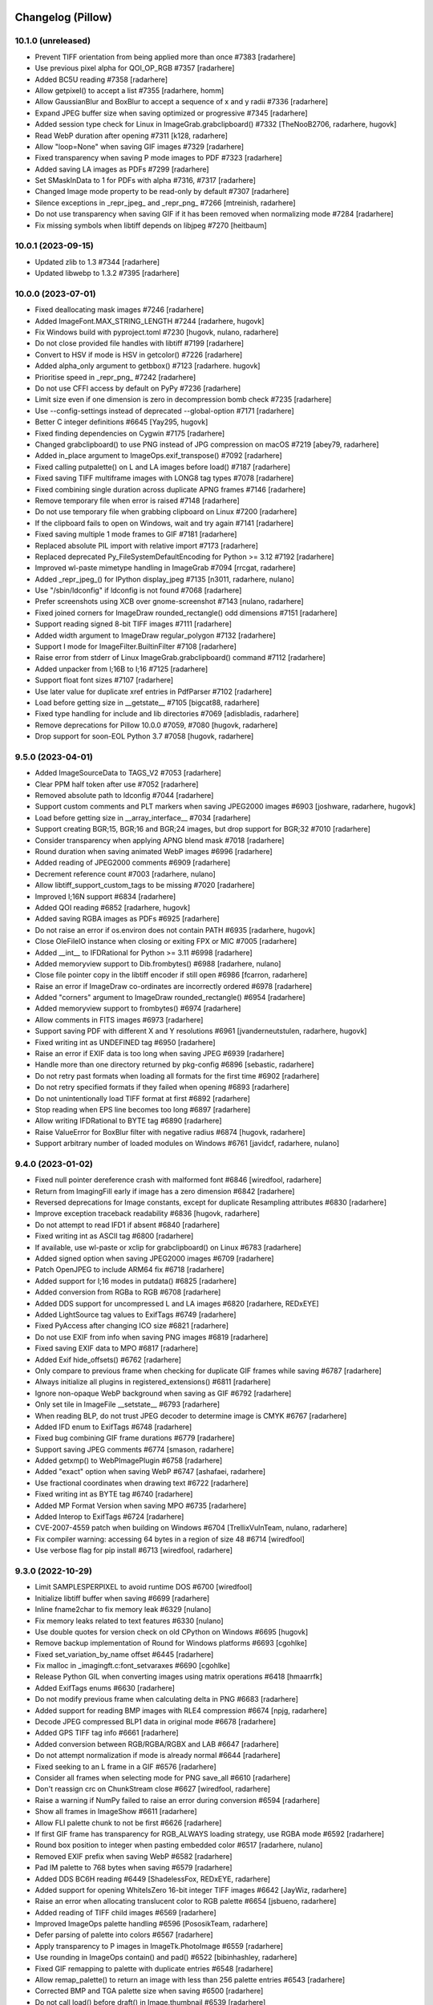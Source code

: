 
Changelog (Pillow)
==================

10.1.0 (unreleased)
-------------------

- Prevent TIFF orientation from being applied more than once #7383
  [radarhere]

- Use previous pixel alpha for QOI_OP_RGB #7357
  [radarhere]

- Added BC5U reading #7358
  [radarhere]

- Allow getpixel() to accept a list #7355
  [radarhere, homm]

- Allow GaussianBlur and BoxBlur to accept a sequence of x and y radii #7336
  [radarhere]

- Expand JPEG buffer size when saving optimized or progressive #7345
  [radarhere]

- Added session type check for Linux in ImageGrab.grabclipboard() #7332
  [TheNooB2706, radarhere, hugovk]

- Read WebP duration after opening #7311
  [k128, radarhere]

- Allow "loop=None" when saving GIF images #7329
  [radarhere]

- Fixed transparency when saving P mode images to PDF #7323
  [radarhere]

- Added saving LA images as PDFs #7299
  [radarhere]

- Set SMaskInData to 1 for PDFs with alpha #7316, #7317
  [radarhere]

- Changed Image mode property to be read-only by default #7307
  [radarhere]

- Silence exceptions in _repr_jpeg_ and _repr_png_ #7266
  [mtreinish, radarhere]

- Do not use transparency when saving GIF if it has been removed when normalizing mode #7284
  [radarhere]

- Fix missing symbols when libtiff depends on libjpeg #7270
  [heitbaum]

10.0.1 (2023-09-15)
-------------------

- Updated zlib to 1.3 #7344
  [radarhere]

- Updated libwebp to 1.3.2 #7395
  [radarhere]

10.0.0 (2023-07-01)
-------------------

- Fixed deallocating mask images #7246
  [radarhere]

- Added ImageFont.MAX_STRING_LENGTH #7244
  [radarhere, hugovk]

- Fix Windows build with pyproject.toml #7230
  [hugovk, nulano, radarhere]

- Do not close provided file handles with libtiff #7199
  [radarhere]

- Convert to HSV if mode is HSV in getcolor() #7226
  [radarhere]

- Added alpha_only argument to getbbox() #7123
  [radarhere. hugovk]

- Prioritise speed in _repr_png_ #7242
  [radarhere]

- Do not use CFFI access by default on PyPy #7236
  [radarhere]

- Limit size even if one dimension is zero in decompression bomb check #7235
  [radarhere]

- Use --config-settings instead of deprecated --global-option #7171
  [radarhere]

- Better C integer definitions #6645
  [Yay295, hugovk]

- Fixed finding dependencies on Cygwin #7175
  [radarhere]

- Changed grabclipboard() to use PNG instead of JPG compression on macOS #7219
  [abey79, radarhere]

- Added in_place argument to ImageOps.exif_transpose() #7092
  [radarhere]

- Fixed calling putpalette() on L and LA images before load() #7187
  [radarhere]

- Fixed saving TIFF multiframe images with LONG8 tag types #7078
  [radarhere]

- Fixed combining single duration across duplicate APNG frames #7146
  [radarhere]

- Remove temporary file when error is raised #7148
  [radarhere]

- Do not use temporary file when grabbing clipboard on Linux #7200
  [radarhere]

- If the clipboard fails to open on Windows, wait and try again #7141
  [radarhere]

- Fixed saving multiple 1 mode frames to GIF #7181
  [radarhere]

- Replaced absolute PIL import with relative import #7173
  [radarhere]

- Replaced deprecated Py_FileSystemDefaultEncoding for Python >= 3.12 #7192
  [radarhere]

- Improved wl-paste mimetype handling in ImageGrab #7094
  [rrcgat, radarhere]

- Added _repr_jpeg_() for IPython display_jpeg #7135
  [n3011, radarhere, nulano]

- Use "/sbin/ldconfig" if ldconfig is not found #7068
  [radarhere]

- Prefer screenshots using XCB over gnome-screenshot #7143
  [nulano, radarhere]

- Fixed joined corners for ImageDraw rounded_rectangle() odd dimensions #7151
  [radarhere]

- Support reading signed 8-bit TIFF images #7111
  [radarhere]

- Added width argument to ImageDraw regular_polygon #7132
  [radarhere]

- Support I mode for ImageFilter.BuiltinFilter #7108
  [radarhere]

- Raise error from stderr of Linux ImageGrab.grabclipboard() command #7112
  [radarhere]

- Added unpacker from I;16B to I;16 #7125
  [radarhere]

- Support float font sizes #7107
  [radarhere]

- Use later value for duplicate xref entries in PdfParser #7102
  [radarhere]

- Load before getting size in __getstate__ #7105
  [bigcat88, radarhere]

- Fixed type handling for include and lib directories #7069
  [adisbladis, radarhere]

- Remove deprecations for Pillow 10.0.0 #7059, #7080
  [hugovk, radarhere]

- Drop support for soon-EOL Python 3.7 #7058
  [hugovk, radarhere]

9.5.0 (2023-04-01)
------------------

- Added ImageSourceData to TAGS_V2 #7053
  [radarhere]

- Clear PPM half token after use #7052
  [radarhere]

- Removed absolute path to ldconfig #7044
  [radarhere]

- Support custom comments and PLT markers when saving JPEG2000 images #6903
  [joshware, radarhere, hugovk]

- Load before getting size in __array_interface__ #7034
  [radarhere]

- Support creating BGR;15, BGR;16 and BGR;24 images, but drop support for BGR;32 #7010
  [radarhere]

- Consider transparency when applying APNG blend mask #7018
  [radarhere]

- Round duration when saving animated WebP images #6996
  [radarhere]

- Added reading of JPEG2000 comments #6909
  [radarhere]

- Decrement reference count #7003
  [radarhere, nulano]

- Allow libtiff_support_custom_tags to be missing #7020
  [radarhere]

- Improved I;16N support #6834
  [radarhere]

- Added QOI reading #6852
  [radarhere, hugovk]

- Added saving RGBA images as PDFs #6925
  [radarhere]

- Do not raise an error if os.environ does not contain PATH #6935
  [radarhere, hugovk]

- Close OleFileIO instance when closing or exiting FPX or MIC #7005
  [radarhere]

- Added __int__ to IFDRational for Python >= 3.11 #6998
  [radarhere]

- Added memoryview support to Dib.frombytes() #6988
  [radarhere, nulano]

- Close file pointer copy in the libtiff encoder if still open #6986
  [fcarron, radarhere]

- Raise an error if ImageDraw co-ordinates are incorrectly ordered #6978
  [radarhere]

- Added "corners" argument to ImageDraw rounded_rectangle() #6954
  [radarhere]

- Added memoryview support to frombytes() #6974
  [radarhere]

- Allow comments in FITS images #6973
  [radarhere]

- Support saving PDF with different X and Y resolutions #6961
  [jvanderneutstulen, radarhere, hugovk]

- Fixed writing int as UNDEFINED tag #6950
  [radarhere]

- Raise an error if EXIF data is too long when saving JPEG #6939
  [radarhere]

- Handle more than one directory returned by pkg-config #6896
  [sebastic, radarhere]

- Do not retry past formats when loading all formats for the first time #6902
  [radarhere]

- Do not retry specified formats if they failed when opening #6893
  [radarhere]

- Do not unintentionally load TIFF format at first #6892
  [radarhere]

- Stop reading when EPS line becomes too long #6897
  [radarhere]

- Allow writing IFDRational to BYTE tag #6890
  [radarhere]

- Raise ValueError for BoxBlur filter with negative radius #6874
  [hugovk, radarhere]

- Support arbitrary number of loaded modules on Windows #6761
  [javidcf, radarhere, nulano]

9.4.0 (2023-01-02)
------------------

- Fixed null pointer dereference crash with malformed font #6846
  [wiredfool, radarhere]

- Return from ImagingFill early if image has a zero dimension #6842
  [radarhere]

- Reversed deprecations for Image constants, except for duplicate Resampling attributes #6830
  [radarhere]

- Improve exception traceback readability #6836
  [hugovk, radarhere]

- Do not attempt to read IFD1 if absent #6840
  [radarhere]

- Fixed writing int as ASCII tag #6800
  [radarhere]

- If available, use wl-paste or xclip for grabclipboard() on Linux #6783
  [radarhere]

- Added signed option when saving JPEG2000 images #6709
  [radarhere]

- Patch OpenJPEG to include ARM64 fix #6718
  [radarhere]

- Added support for I;16 modes in putdata() #6825
  [radarhere]

- Added conversion from RGBa to RGB #6708
  [radarhere]

- Added DDS support for uncompressed L and LA images #6820
  [radarhere, REDxEYE]

- Added LightSource tag values to ExifTags #6749
  [radarhere]

- Fixed PyAccess after changing ICO size #6821
  [radarhere]

- Do not use EXIF from info when saving PNG images #6819
  [radarhere]

- Fixed saving EXIF data to MPO #6817
  [radarhere]

- Added Exif hide_offsets() #6762
  [radarhere]

- Only compare to previous frame when checking for duplicate GIF frames while saving #6787
  [radarhere]

- Always initialize all plugins in registered_extensions() #6811
  [radarhere]

- Ignore non-opaque WebP background when saving as GIF #6792
  [radarhere]

- Only set tile in ImageFile __setstate__ #6793
  [radarhere]

- When reading BLP, do not trust JPEG decoder to determine image is CMYK #6767
  [radarhere]

- Added IFD enum to ExifTags #6748
  [radarhere]

- Fixed bug combining GIF frame durations #6779
  [radarhere]

- Support saving JPEG comments #6774
  [smason, radarhere]

- Added getxmp() to WebPImagePlugin #6758
  [radarhere]

- Added "exact" option when saving WebP #6747
  [ashafaei, radarhere]

- Use fractional coordinates when drawing text #6722
  [radarhere]

- Fixed writing int as BYTE tag #6740
  [radarhere]

- Added MP Format Version when saving MPO #6735
  [radarhere]

- Added Interop to ExifTags #6724
  [radarhere]

- CVE-2007-4559 patch when building on Windows #6704
  [TrellixVulnTeam, nulano, radarhere]

- Fix compiler warning: accessing 64 bytes in a region of size 48 #6714
  [wiredfool]

- Use verbose flag for pip install #6713
  [wiredfool, radarhere]

9.3.0 (2022-10-29)
------------------

- Limit SAMPLESPERPIXEL to avoid runtime DOS #6700
  [wiredfool]

- Initialize libtiff buffer when saving #6699
  [radarhere]

- Inline fname2char to fix memory leak #6329
  [nulano]

- Fix memory leaks related to text features #6330
  [nulano]

- Use double quotes for version check on old CPython on Windows #6695
  [hugovk]

- Remove backup implementation of Round for Windows platforms #6693
  [cgohlke]

- Fixed set_variation_by_name offset #6445
  [radarhere]

- Fix malloc in _imagingft.c:font_setvaraxes #6690
  [cgohlke]

- Release Python GIL when converting images using matrix operations #6418
  [hmaarrfk]

- Added ExifTags enums #6630
  [radarhere]

- Do not modify previous frame when calculating delta in PNG #6683
  [radarhere]

- Added support for reading BMP images with RLE4 compression #6674
  [npjg, radarhere]

- Decode JPEG compressed BLP1 data in original mode #6678
  [radarhere]

- Added GPS TIFF tag info #6661
  [radarhere]

- Added conversion between RGB/RGBA/RGBX and LAB #6647
  [radarhere]

- Do not attempt normalization if mode is already normal #6644
  [radarhere]

- Fixed seeking to an L frame in a GIF #6576
  [radarhere]

- Consider all frames when selecting mode for PNG save_all #6610
  [radarhere]

- Don't reassign crc on ChunkStream close #6627
  [wiredfool, radarhere]

- Raise a warning if NumPy failed to raise an error during conversion #6594
  [radarhere]

- Show all frames in ImageShow #6611
  [radarhere]

- Allow FLI palette chunk to not be first #6626
  [radarhere]

- If first GIF frame has transparency for RGB_ALWAYS loading strategy, use RGBA mode #6592
  [radarhere]

- Round box position to integer when pasting embedded color #6517
  [radarhere, nulano]

- Removed EXIF prefix when saving WebP #6582
  [radarhere]

- Pad IM palette to 768 bytes when saving #6579
  [radarhere]

- Added DDS BC6H reading #6449
  [ShadelessFox, REDxEYE, radarhere]

- Added support for opening WhiteIsZero 16-bit integer TIFF images #6642
  [JayWiz, radarhere]

- Raise an error when allocating translucent color to RGB palette #6654
  [jsbueno, radarhere]

- Added reading of TIFF child images #6569
  [radarhere]

- Improved ImageOps palette handling #6596
  [PososikTeam, radarhere]

- Defer parsing of palette into colors #6567
  [radarhere]

- Apply transparency to P images in ImageTk.PhotoImage #6559
  [radarhere]

- Use rounding in ImageOps contain() and pad() #6522
  [bibinhashley, radarhere]

- Fixed GIF remapping to palette with duplicate entries #6548
  [radarhere]

- Allow remap_palette() to return an image with less than 256 palette entries #6543
  [radarhere]

- Corrected BMP and TGA palette size when saving #6500
  [radarhere]

- Do not call load() before draft() in Image.thumbnail #6539
  [radarhere]

- Copy palette when converting from P to PA #6497
  [radarhere]

- Allow RGB and RGBA values for PA image putpixel #6504
  [radarhere]

- Removed support for tkinter in PyPy before Python 3.6 #6551
  [nulano]

- Do not use CCITTFaxDecode filter if libtiff is not available #6518
  [radarhere]

- Fallback to not using mmap if buffer is not large enough #6510
  [radarhere]

- Fixed writing bytes as ASCII tag #6493
  [radarhere]

- Open 1 bit EPS in mode 1 #6499
  [radarhere]

- Removed support for tkinter before Python 1.5.2 #6549
  [radarhere]

- Allow default ImageDraw font to be set #6484
  [radarhere, hugovk]

- Save 1 mode PDF using CCITTFaxDecode filter #6470
  [radarhere]

- Added support for RGBA PSD images #6481
  [radarhere]

- Parse orientation from XMP tag contents #6463
  [bigcat88, radarhere]

- Added support for reading ATI1/ATI2 (BC4/BC5) DDS images #6457
  [REDxEYE, radarhere]

- Do not clear GIF tile when checking number of frames #6455
  [radarhere]

- Support saving multiple MPO frames #6444
  [radarhere]

- Do not double quote Pillow version for setuptools >= 60 #6450
  [radarhere]

- Added ABGR BMP mask mode #6436
  [radarhere]

- Fixed PSDraw rectangle #6429
  [radarhere]

- Raise ValueError if PNG sRGB chunk is truncated #6431
  [radarhere]

- Handle missing Python executable in ImageShow on macOS #6416
  [bryant1410, radarhere]

9.2.0 (2022-07-01)
------------------

- Deprecate ImageFont.getsize and related functions #6381
  [nulano, radarhere]

- Fixed null check for fribidi_version_info in FriBiDi shim #6376
  [nulano]

- Added GIF decompression bomb check #6402
  [radarhere]

- Handle PCF fonts files with less than 256 characters #6386
  [dawidcrivelli, radarhere]

- Improved GIF optimize condition #6378
  [raygard, radarhere]

- Reverted to __array_interface__ with the release of NumPy 1.23 #6394
  [radarhere]

- Pad PCX palette to 768 bytes when saving #6391
  [radarhere]

- Fixed bug with rounding pixels to palette colors #6377
  [btrekkie, radarhere]

- Use gnome-screenshot on Linux if available #6361
  [radarhere, nulano]

- Fixed loading L mode BMP RLE8 images #6384
  [radarhere]

- Fixed incorrect operator in ImageCms error #6370
  [LostBenjamin, hugovk, radarhere]

- Limit FPX tile size to avoid extending outside image #6368
  [radarhere]

- Added support for decoding plain PPM formats #5242
  [Piolie, radarhere]

- Added apply_transparency() #6352
  [radarhere]

- Fixed behaviour change from endian fix #6197
  [radarhere]

- Allow remapping P images with RGBA palettes #6350
  [radarhere]

- Fixed drawing translucent 1px high polygons #6278
  [radarhere]

- Pad COLORMAP to 768 items when saving TIFF #6232
  [radarhere]

- Fix P -> PA conversion #6337
  [RedShy, radarhere]

- Once exif data is parsed, do not reload unless it changes #6335
  [radarhere]

- Only try to connect discontiguous corners at the end of edges #6303
  [radarhere]

- Improve transparency handling when saving GIF images #6176
  [radarhere]

- Do not update GIF frame position until local image is found #6219
  [radarhere]

- Netscape GIF extension belongs after the global color table #6211
  [radarhere]

- Only write GIF comments at the beginning of the file #6300
  [raygard, radarhere]

- Separate multiple GIF comment blocks with newlines #6294
  [raygard, radarhere]

- Always use GIF89a for comments #6292
  [raygard, radarhere]

- Ignore compression value from BMP info dictionary when saving as TIFF #6231
  [radarhere]

- If font is file-like object, do not re-read from object to get variant #6234
  [radarhere]

- Raise ValueError when trying to access internal fp after close #6213
  [radarhere]

- Support more affine expression forms in im.point() #6254
  [benrg, radarhere]

- Populate Python palette in fromarray() #6283
  [radarhere]

- Raise ValueError if PNG chunks are truncated #6253
  [radarhere]

- Use durations from each frame by default when saving GIFs #6265
  [radarhere]

- Adjust BITSPERSAMPLE to match SAMPLESPERPIXEL when opening TIFFs #6270
  [radarhere]

- Search pkgconf system libs/cflags #6138
  [jameshilliard, radarhere]

- Raise ValueError for invalid PPM maxval #6242
  [radarhere]

- Corrected screencapture argument in ImageGrab.grab() #6244
  [axt-one]

- Deprecate support for Qt 5 (PyQt5 and PySide2) #6237
  [hugovk, radarhere]

- Increase wait time of temporary file deletion on Windows #6224
  [AlexTedeschi]

- Deprecate FreeTypeFont.getmask2 fill parameter #6220
  [nulano, radarhere, hugovk]

- Round lut values where necessary #6188
  [radarhere]

- Load before getting size in resize() #6190
  [radarhere]

- Load image before performing size calculations in thumbnail() #6186
  [radarhere]

- Deprecated PhotoImage.paste() box parameter #6178
  [radarhere]

9.1.1 (2022-05-17)
------------------

- When reading past the end of a TGA scan line, reduce bytes left. CVE-2022-30595
  [radarhere]

- Do not open images with zero or negative height #6269
  [radarhere]

9.1.0 (2022-04-01)
------------------

- Add support for multiple component transformation to JPEG2000 #5500
  [scaramallion, radarhere, hugovk]

- Fix loading FriBiDi on Alpine #6165
  [nulano]

- Added setting for converting GIF P frames to RGB #6150
  [radarhere]

- Allow 1 mode images to be inverted #6034
  [radarhere]

- Raise ValueError when trying to save empty JPEG #6159
  [radarhere]

- Always save TIFF with contiguous planar configuration #5973
  [radarhere]

- Connected discontiguous polygon corners #5980
  [radarhere]

- Ensure Tkinter hook is activated for getimage() #6032
  [radarhere]

- Use screencapture arguments to crop on macOS #6152
  [radarhere]

- Do not mark L mode JPEG as 1 bit in PDF #6151
  [radarhere]

- Added support for reading I;16R TIFF images #6132
  [radarhere]

- If an error occurs after creating a file, remove the file #6134
  [radarhere]

- Fixed calling DisplayViewer or XVViewer without a title #6136
  [radarhere]

- Retain RGBA transparency when saving multiple GIF frames #6128
  [radarhere]

- Save additional ICO frames with other bit depths if supplied #6122
  [radarhere]

- Handle EXIF data truncated to just the header #6124
  [radarhere]

- Added support for reading BMP images with RLE8 compression #6102
  [radarhere]

- Support Python distributions where _tkinter is compiled in #6006
  [lukegb]

- Added support for PPM arbitrary maxval #6119
  [radarhere]

- Added BigTIFF reading #6097
  [radarhere]

- When converting, clip I;16 to be unsigned, not signed #6112
  [radarhere]

- Fixed loading L mode GIF with transparency #6086
  [radarhere]

- Improved handling of PPM header #5121
  [Piolie, radarhere]

- Reset size when seeking away from "Large Thumbnail" MPO frame #6101
  [radarhere]

- Replace requirements.txt with extras #6072
  [hugovk, radarhere]

- Added PyEncoder and support BLP saving #6069
  [radarhere]

- Handle TGA images with packets that cross scan lines #6087
  [radarhere]

- Added FITS reading #6056
  [radarhere, hugovk]

- Added rawmode argument to Image.getpalette() #6061
  [radarhere]

- Fixed BUFR, GRIB and HDF5 stub saving #6071
  [radarhere]

- Do not automatically remove temporary ImageShow files on Unix #6045
  [radarhere]

- Correctly read JPEG compressed BLP images #4685
  [Meithal, radarhere]

- Merged _MODE_CONV typ into ImageMode as typestr #6057
  [radarhere]

- Consider palette size when converting and in getpalette() #6060
  [radarhere]

- Added enums #5954
  [radarhere]

- Ensure image is opaque after converting P to PA with RGB palette #6052
  [radarhere]

- Attach RGBA palettes from putpalette() when suitable #6054
  [radarhere]

- Added get_photoshop_blocks() to parse Photoshop TIFF tag #6030
  [radarhere]

- Drop excess values in BITSPERSAMPLE #6041
  [mikhail-iurkov]

- Added unpacker from RGBA;15 to RGB #6031
  [radarhere]

- Enable arm64 for MSVC on Windows #5811
  [gaborkertesz-linaro, gaborkertesz]

- Keep IPython/Jupyter text/plain output stable #5891
  [shamrin, radarhere]

- Raise an error when performing a negative crop #5972
  [radarhere, hugovk]

- Deprecated show_file "file" argument in favour of "path" #5959
  [radarhere]

- Fixed SPIDER images for use with Bio-formats library #5956
  [radarhere]

- Ensure duplicated file pointer is closed #5946
  [radarhere]

- Added specific error if path coordinate type is incorrect #5942
  [radarhere]

- Return an empty bytestring from tobytes() for an empty image #5938
  [radarhere]

- Remove readonly from Image.__eq__ #5930
  [hugovk]

9.0.1 (2022-02-03)
------------------

- In show_file, use os.remove to remove temporary images. CVE-2022-24303 #6010
  [radarhere, hugovk]

- Restrict builtins within lambdas for ImageMath.eval. CVE-2022-22817 #6009
  [radarhere]

9.0.0 (2022-01-02)
------------------

- Restrict builtins for ImageMath.eval(). CVE-2022-22817 #5923
  [radarhere]

- Ensure JpegImagePlugin stops at the end of a truncated file #5921
  [radarhere]

- Fixed ImagePath.Path array handling. CVE-2022-22815, CVE-2022-22816 #5920
  [radarhere]

- Remove consecutive duplicate tiles that only differ by their offset #5919
  [radarhere]

- Improved I;16 operations on big endian #5901
  [radarhere]

- Limit quantized palette to number of colors #5879
  [radarhere]

- Fixed palette index for zeroed color in FASTOCTREE quantize #5869
  [radarhere]

- When saving RGBA to GIF, make use of first transparent palette entry #5859
  [radarhere]

- Pass SAMPLEFORMAT to libtiff #5848
  [radarhere]

- Added rounding when converting P and PA #5824
  [radarhere]

- Improved putdata() documentation and data handling #5910
  [radarhere]

- Exclude carriage return in PDF regex to help prevent ReDoS #5912
  [hugovk]

- Fixed freeing pointer in ImageDraw.Outline.transform #5909
  [radarhere]

- Added ImageShow support for xdg-open #5897
  [m-shinder, radarhere]

- Support 16-bit grayscale ImageQt conversion #5856
  [cmbruns, radarhere]

- Convert subsequent GIF frames to RGB or RGBA #5857
  [radarhere]

- Do not prematurely return in ImageFile when saving to stdout #5665
  [infmagic2047, radarhere]

- Added support for top right and bottom right TGA orientations #5829
  [radarhere]

- Corrected ICNS file length in header #5845
  [radarhere]

- Block tile TIFF tags when saving #5839
  [radarhere]

- Added line width argument to polygon #5694
  [radarhere]

- Do not redeclare class each time when converting to NumPy #5844
  [radarhere]

- Only prevent repeated polygon pixels when drawing with transparency #5835
  [radarhere]

- Add support for pickling TrueType fonts #5826
  [hugovk, radarhere]

- Only prefer command line tools SDK on macOS over default MacOSX SDK #5828
  [radarhere]

- Drop support for soon-EOL Python 3.6 #5768
  [hugovk, nulano, radarhere]

- Fix compilation on 64-bit Termux #5793
  [landfillbaby]

- Use title for display in ImageShow #5788
  [radarhere]

- Remove support for FreeType 2.7 and older #5777
  [hugovk, radarhere]

- Fix for PyQt6 #5775
  [hugovk, radarhere]

- Removed deprecated PILLOW_VERSION, Image.show command parameter, Image._showxv and ImageFile.raise_ioerror #5776
  [radarhere]

8.4.0 (2021-10-15)
------------------

- Prefer global transparency in GIF when replacing with background color #5756
  [radarhere]

- Added "exif" keyword argument to TIFF saving #5575
  [radarhere]

- Copy Python palette to new image in quantize() #5696
  [radarhere]

- Read ICO AND mask from end #5667
  [radarhere]

- Actually check the framesize in FliDecode.c #5659
  [wiredfool]

- Determine JPEG2000 mode purely from ihdr header box #5654
  [radarhere]

- Fixed using info dictionary when writing multiple APNG frames #5611
  [radarhere]

- Allow saving 1 and L mode TIFF with PhotometricInterpretation 0 #5655
  [radarhere]

- For GIF save_all with palette, do not include palette with each frame #5603
  [radarhere]

- Keep transparency when converting from P to LA or PA #5606
  [radarhere]

- Copy palette to new image in transform() #5647
  [radarhere]

- Added "transparency" argument to EpsImagePlugin load() #5620
  [radarhere]

- Corrected pathlib.Path detection when saving #5633
  [radarhere]

- Added WalImageFile class #5618
  [radarhere]

- Consider I;16 pixel size when drawing text #5598
  [radarhere]

- If default conversion from P is RGB with transparency, convert to RGBA #5594
  [radarhere]

- Speed up rotating square images by 90 or 270 degrees #5646
  [radarhere]

- Add support for reading DPI information from JPEG2000 images
  [rogermb, radarhere]

- Catch TypeError from corrupted DPI value in EXIF #5639
  [homm, radarhere]

- Do not close file pointer when saving SGI images #5645
  [farizrahman4u, radarhere]

- Deprecate ImagePalette size parameter #5641
  [radarhere, hugovk]

- Prefer command line tools SDK on macOS #5624
  [radarhere]

- Added tags when saving YCbCr TIFF #5597
  [radarhere]

- PSD layer count may be negative #5613
  [radarhere]

- Fixed ImageOps expand with tuple border on P image #5615
  [radarhere]

- Fixed error saving APNG with duplicate frames and different duration times #5609
  [thak1411, radarhere]

8.3.2 (2021-09-02)
------------------

- CVE-2021-23437 Raise ValueError if color specifier is too long
  [hugovk, radarhere]

- Fix 6-byte OOB read in FliDecode
  [wiredfool]

- Add support for Python 3.10 #5569, #5570
  [hugovk, radarhere]

- Ensure TIFF ``RowsPerStrip`` is multiple of 8 for JPEG compression #5588
  [kmilos, radarhere]

- Updates for ``ImagePalette`` channel order #5599
  [radarhere]

- Hide FriBiDi shim symbols to avoid conflict with real FriBiDi library #5651
  [nulano]

8.3.1 (2021-07-06)
------------------

- Catch OSError when checking if fp is sys.stdout #5585
  [radarhere]

- Handle removing orientation from alternate types of EXIF data #5584
  [radarhere]

- Make Image.__array__ take optional dtype argument #5572
  [t-vi, radarhere]

8.3.0 (2021-07-01)
------------------

- Use snprintf instead of sprintf. CVE-2021-34552 #5567
  [radarhere]

- Limit TIFF strip size when saving with LibTIFF #5514
  [kmilos]

- Allow ICNS save on all operating systems #4526
  [baletu, radarhere, newpanjing, hugovk]

- De-zigzag JPEG's DQT when loading; deprecate convert_dict_qtables #4989
  [gofr, radarhere]

- Replaced xml.etree.ElementTree #5565
  [radarhere]

- Moved CVE image to pillow-depends #5561
  [radarhere]

- Added tag data for IFD groups #5554
  [radarhere]

- Improved ImagePalette #5552
  [radarhere]

- Add DDS saving #5402
  [radarhere]

- Improved getxmp() #5455
  [radarhere]

- Convert to float for comparison with float in IFDRational __eq__ #5412
  [radarhere]

- Allow getexif() to access TIFF tag_v2 data #5416
  [radarhere]

- Read FITS image mode and size #5405
  [radarhere]

- Merge parallel horizontal edges in ImagingDrawPolygon #5347
  [radarhere, hrdrq]

- Use transparency behind first GIF frame and when disposing to background #5557
  [radarhere, zewt]

- Avoid unstable nature of qsort in Quant.c #5367
  [radarhere]

- Copy palette to new images in ImageOps expand #5551
  [radarhere]

- Ensure palette string matches RGB mode #5549
  [radarhere]

- Do not modify EXIF of original image instance in exif_transpose() #5547
  [radarhere]

- Fixed default numresolution for small JPEG2000 images #5540
  [radarhere]

- Added DDS BC5 reading #5501
  [radarhere]

- Raise an error if ImageDraw.textbbox is used without a TrueType font #5510
  [radarhere]

- Added ICO saving in BMP format #5513
  [radarhere]

- Ensure PNG seeks to end of previous chunk at start of load_end #5493
  [radarhere]

- Do not allow TIFF to seek to a past frame #5473
  [radarhere]

- Avoid race condition when displaying images with eog #5507
  [mconst]

- Added specific error messages when ink has incorrect number of bands #5504
  [radarhere]

- Allow converting an image to a numpy array to raise errors #5379
  [radarhere]

- Removed DPI rounding from BMP, JPEG, PNG and WMF loading #5476, #5470
  [radarhere]

- Remove spikes when drawing thin pieslices #5460
  [xtsm]

- Updated default value for SAMPLESPERPIXEL TIFF tag #5452
  [radarhere]

- Removed TIFF DPI rounding #5446
  [radarhere, hugovk]

- Include code in WebP error #5471
  [radarhere]

- Do not alter pixels outside mask when drawing text on an image with transparency #5434
  [radarhere]

- Reset handle when seeking backwards in TIFF #5443
  [radarhere]

- Replace sys.stdout with sys.stdout.buffer when saving #5437
  [radarhere]

- Fixed UNDEFINED TIFF tag of length 0 being changed in roundtrip #5426
  [radarhere]

- Fixed bug when checking FreeType2 version if it is not installed #5445
  [radarhere]

- Do not round dimensions when saving PDF #5459
  [radarhere]

- Added ImageOps contain() #5417
  [radarhere, hugovk]

- Changed WebP default "method" value to 4 #5450
  [radarhere]

- Switched to saving 1-bit PDFs with DCTDecode #5430
  [radarhere]

- Use bpp from ICO header #5429
  [radarhere]

- Corrected JPEG APP14 transform value #5408
  [radarhere]

- Changed TIFF tag 33723 length to 1 #5425
  [radarhere]

- Changed ImageMorph incorrect mode errors to ValueError #5414
  [radarhere]

- Add EXIF tags specified in EXIF 2.32 #5419
  [gladiusglad]

- Treat previous contents of first GIF frame as transparent #5391
  [radarhere]

- For special image modes, revert default resize resampling to NEAREST #5411
  [radarhere]

- JPEG2000: Support decoding subsampled RGB and YCbCr images #4996
  [nulano, radarhere]

- Stop decoding BC1 punchthrough alpha in BC2&3 #4144
  [jansol]

- Use zero if GIF background color index is missing #5390
  [radarhere]

- Fixed ensuring that GIF previous frame was loaded #5386
  [radarhere]

- Valgrind fixes #5397
  [wiredfool]

- Round down the radius in rounded_rectangle #5382
  [radarhere]

- Fixed reading uncompressed RGB data from DDS #5383
  [radarhere]

8.2.0 (2021-04-01)
------------------

- Added getxmp() method #5144
  [UrielMaD, radarhere]

- Add ImageShow support for GraphicsMagick #5349
  [latosha-maltba, radarhere]

- Do not load transparent pixels from subsequent GIF frames #5333
  [zewt, radarhere]

- Use LZW encoding when saving GIF images #5291
  [raygard]

- Set all transparent colors to be equal in quantize() #5282
  [radarhere]

- Allow PixelAccess to use Python __int__ when parsing x and y #5206
  [radarhere]

- Removed Image._MODEINFO #5316
  [radarhere]

- Add preserve_tone option to autocontrast #5350
  [elejke, radarhere]

- Fixed linear_gradient and radial_gradient I and F modes #5274
  [radarhere]

- Add support for reading TIFFs with PlanarConfiguration=2 #5364
  [kkopachev, wiredfool, nulano]

- Deprecated categories #5351
  [radarhere]

- Do not premultiply alpha when resizing with Image.NEAREST resampling #5304
  [nulano]

- Dynamically link FriBiDi instead of Raqm #5062
  [nulano]

- Allow fewer PNG palette entries than the bit depth maximum when saving #5330
  [radarhere]

- Use duration from info dictionary when saving WebP #5338
  [radarhere]

- Stop flattening EXIF IFD into getexif() #4947
  [radarhere, kkopachev]

- Replaced tiff_deflate with tiff_adobe_deflate compression when saving TIFF images #5343
  [radarhere]

- Save ICC profile from TIFF encoderinfo #5321
  [radarhere]

- Moved RGB fix inside ImageQt class #5268
  [radarhere]

- Allow alpha_composite destination to be negative #5313
  [radarhere]

- Ensure file is closed if it is opened by ImageQt.ImageQt #5260
  [radarhere]

- Added ImageDraw rounded_rectangle method #5208
  [radarhere]

- Added IPythonViewer #5289
  [radarhere, Kipkurui-mutai]

- Only draw each rectangle outline pixel once #5183
  [radarhere]

- Use mmap instead of built-in Win32 mapper #5224
  [radarhere, cgohlke]

- Handle PCX images with an odd stride #5214
  [radarhere]

- Only read different sizes for "Large Thumbnail" MPO frames #5168
  [radarhere]

- Added PyQt6 support #5258
  [radarhere]

- Changed Image.open formats parameter to be case-insensitive #5250
  [Piolie, radarhere]

- Deprecate Tk/Tcl 8.4, to be removed in Pillow 10 (2023-07-01) #5216
  [radarhere]

- Added tk version to pilinfo #5226
  [radarhere, nulano]

- Support for ignoring tests when running valgrind #5150
  [wiredfool, radarhere, hugovk]

- OSS-Fuzz support #5189
  [wiredfool, radarhere]

8.1.2 (2021-03-06)
------------------

- Fix Memory DOS in BLP (CVE-2021-27921), ICNS (CVE-2021-27922) and ICO (CVE-2021-27923) Image Plugins
  [wiredfool]

8.1.1 (2021-03-01)
------------------

- Use more specific regex chars to prevent ReDoS. CVE-2021-25292
  [hugovk]

- Fix OOB Read in TiffDecode.c, and check the tile validity before reading. CVE-2021-25291
  [wiredfool]

- Fix negative size read in TiffDecode.c. CVE-2021-25290
  [wiredfool]

- Fix OOB read in SgiRleDecode.c. CVE-2021-25293
  [wiredfool]

- Incorrect error code checking in TiffDecode.c. CVE-2021-25289
  [wiredfool]

- PyModule_AddObject fix for Python 3.10 #5194
  [radarhere]

8.1.0 (2021-01-02)
------------------

- Fix TIFF OOB Write error. CVE-2020-35654 #5175
  [wiredfool]

- Fix for Read Overflow in PCX Decoding. CVE-2020-35653 #5174
  [wiredfool, radarhere]

- Fix for SGI Decode buffer overrun. CVE-2020-35655 #5173
  [wiredfool, radarhere]

- Fix OOB Read when saving GIF of xsize=1 #5149
  [wiredfool]

- Makefile updates #5159
  [wiredfool, radarhere]

- Add support for PySide6 #5161
  [hugovk]

- Use disposal settings from previous frame in APNG #5126
  [radarhere]

- Added exception explaining that _repr_png_ saves to PNG #5139
  [radarhere]

- Use previous disposal method in GIF load_end #5125
  [radarhere]

- Allow putpalette to accept 1024 integers to include alpha values #5089
  [radarhere]

- Fix OOB Read when writing TIFF with custom Metadata #5148
  [wiredfool]

- Added append_images support for ICO #4568
  [ziplantil, radarhere]

- Block TIFFTAG_SUBIFD #5120
  [radarhere]

- Fixed dereferencing potential null pointers #5108, #5111
  [cgohlke, radarhere]

- Deprecate FreeType 2.7 #5098
  [hugovk, radarhere]

- Moved warning to end of execution #4965
  [radarhere]

- Removed unused fromstring and tostring C methods #5026
  [radarhere]

- init() if one of the formats is unrecognised #5037
  [radarhere]

- Moved string_dimension CVE image to pillow-depends #4993
  [radarhere]

- Support raw rgba8888 for DDS #4760
  [qiankanglai]

8.0.1 (2020-10-22)
------------------

- Update FreeType used in binary wheels to 2.10.4 to fix CVE-2020-15999.
  [radarhere]

- Moved string_dimension image to pillow-depends #4993
  [radarhere]

8.0.0 (2020-10-15)
------------------

- Drop support for EOL Python 3.5 #4746, #4794
  [hugovk, radarhere, nulano]

- Drop support for PyPy3 < 7.2.0 #4964
  [nulano]

- Remove ImageCms.CmsProfile attributes deprecated since 3.2.0 #4768
  [hugovk, radarhere]

- Remove long-deprecated Image.py functions #4798
  [hugovk, nulano, radarhere]

- Add support for 16-bit precision JPEG quantization values #4918
  [gofr]

- Added reading of IFD tag type #4979
  [radarhere]

- Initialize offset memory for PyImagingPhotoPut #4806
  [nqbit]

- Fix TiffDecode comparison warnings #4756
  [nulano]

- Docs: Add dark mode #4968
  [hugovk, nulano]

- Added macOS SDK install path to library and include directories #4974
  [radarhere, fxcoudert]

- Imaging.h: prevent confusion with system #4923
  [ax3l, ,radarhere]

- Avoid using pkg_resources in PIL.features.pilinfo #4975
  [nulano]

- Add getlength and getbbox functions for TrueType fonts #4959
  [nulano, radarhere, hugovk]

- Allow tuples with one item to give single color value in getink #4927
  [radarhere, nulano]

- Add support for CBDT and COLR fonts #4955
  [nulano, hugovk]

- Removed OSError in favour of DecompressionBombError for BMP #4966
  [radarhere]

- Implemented another ellipse drawing algorithm #4523
  [xtsm, radarhere]

- Removed unused JpegImagePlugin._fixup_dict function #4957
  [radarhere]

- Added reading and writing of private PNG chunks #4292
  [radarhere]

- Implement anchor for TrueType fonts #4930
  [nulano, hugovk]

- Fixed bug in Exif __delitem__ #4942
  [radarhere]

- Fix crash in ImageTk.PhotoImage on MinGW 64-bit #4946
  [nulano]

- Moved CVE images to pillow-depends #4929
  [radarhere]

- Refactor font_getsize and font_render #4910
  [nulano]

- Fixed loading profile with non-ASCII path on Windows #4914
  [radarhere]

- Fixed effect_spread bug for zero distance #4908
  [radarhere, hugovk]

- Added formats parameter to Image.open #4837
  [nulano, radarhere]

- Added regular_polygon draw method #4846
  [comhar]

- Raise proper TypeError in putpixel #4882
  [nulano, hugovk]

- Added writing of subIFDs #4862
  [radarhere]

- Fix IFDRational __eq__ bug #4888
  [luphord, radarhere]

- Fixed duplicate variable name #4885
  [liZe, radarhere]

- Added homebrew zlib include directory #4842
  [radarhere]

- Corrected inverted PDF CMYK colors #4866
  [radarhere]

- Do not try to close file pointer if file pointer is empty #4823
  [radarhere]

- ImageOps.autocontrast: add mask parameter #4843
  [navneeth, hugovk]

- Read EXIF data tEXt chunk into info as bytes instead of string #4828
  [radarhere]

- Replaced distutils with setuptools #4797, #4809, #4814, #4817, #4829, #4890
  [hugovk, radarhere]

- Add MIME type to PsdImagePlugin #4788
  [samamorgan]

- Allow ImageOps.autocontrast to specify low and high cutoffs separately #4749
  [millionhz, radarhere]

7.2.0 (2020-07-01)
------------------

- Do not convert I;16 images when showing PNGs #4744
  [radarhere]

- Fixed ICNS file pointer saving #4741
  [radarhere]

- Fixed loading non-RGBA mode APNGs with dispose background #4742
  [radarhere]

- Deprecated _showxv #4714
  [radarhere]

- Deprecate Image.show(command="...") #4646
  [nulano, hugovk, radarhere]

- Updated JPEG magic number #4707
  [Cykooz, radarhere]

- Change STRIPBYTECOUNTS to LONG if necessary when saving #4626
  [radarhere, hugovk]

- Write JFIF header when saving JPEG #4639
  [radarhere]

- Replaced tiff_jpeg with jpeg compression when saving TIFF images #4627
  [radarhere]

- Writing TIFF tags: improved BYTE, added UNDEFINED #4605
  [radarhere]

- Consider transparency when pasting text on an RGBA image #4566
  [radarhere]

- Added method argument to single frame WebP saving #4547
  [radarhere]

- Use ImageFileDirectory_v2 in Image.Exif #4637
  [radarhere]

- Corrected reading EXIF metadata without prefix #4677
  [radarhere]

- Fixed drawing a jointed line with a sequence of numeric values #4580
  [radarhere]

- Added support for 1-D NumPy arrays #4608
  [radarhere]

- Parse orientation from XMP tags #4560
  [radarhere]

- Speed up text layout by not rendering glyphs #4652
  [nulano]

- Fixed ZeroDivisionError in Image.thumbnail #4625
  [radarhere]

- Replaced TiffImagePlugin DEBUG with logging #4550
  [radarhere]

- Fix repeatedly loading .gbr #4620
  [ElinksFr, radarhere]

- JPEG: Truncate icclist instead of setting to None #4613
  [homm]

- Fixes default offset for Exif #4594
  [rodrigob, radarhere]

- Fixed bug when unpickling TIFF images #4565
  [radarhere]

- Fix pickling WebP #4561
  [hugovk, radarhere]

- Replace IOError and WindowsError aliases with OSError #4536
  [hugovk, radarhere]

7.1.2 (2020-04-25)
------------------

- Raise an EOFError when seeking too far in PNG #4528
  [radarhere]

7.1.1 (2020-04-02)
------------------

- Fix regression seeking and telling PNGs #4512 #4514
  [hugovk, radarhere]

7.1.0 (2020-04-01)
------------------

- Fix multiple OOB reads in FLI decoding #4503
  [wiredfool]

- Fix buffer overflow in SGI-RLE decoding #4504
  [wiredfool, hugovk]

- Fix bounds overflow in JPEG 2000 decoding #4505
  [wiredfool]

- Fix bounds overflow in PCX decoding #4506
  [wiredfool]

- Fix 2 buffer overflows in TIFF decoding #4507
  [wiredfool]

- Add APNG support #4243
  [pmrowla, radarhere, hugovk]

- ImageGrab.grab() for Linux with XCB #4260
  [nulano, radarhere]

- Added three new channel operations #4230
  [dwastberg, radarhere]

- Prevent masking of Image reduce method in Jpeg2KImagePlugin #4474
  [radarhere, homm]

- Added reading of earlier ImageMagick PNG EXIF data #4471
  [radarhere]

- Fixed endian handling for I;16 getextrema #4457
  [radarhere]

- Release buffer if function returns prematurely #4381
  [radarhere]

- Add JPEG comment to info dictionary #4455
  [radarhere]

- Fix size calculation of Image.thumbnail() #4404
  [orlnub123]

- Fixed stroke on FreeType < 2.9 #4401
  [radarhere]

- If present, only use alpha channel for bounding box #4454
  [radarhere]

- Warn if an unknown feature is passed to features.check() #4438
  [jdufresne]

- Fix Name field length when saving IM images #4424
  [hugovk, radarhere]

- Allow saving of zero quality JPEG images #4440
  [radarhere]

- Allow explicit zero width to hide outline #4334
  [radarhere]

- Change ContainerIO return type to match file object mode #4297
  [jdufresne, radarhere]

- Only draw each polygon pixel once #4333
  [radarhere]

- Add support for shooting situation Exif IFD tags #4398
  [alexagv]

- Handle multiple and malformed JPEG APP13 markers #4370
  [homm]

- Depends: Update libwebp to 1.1.0 #4342, libjpeg to 9d #4352
  [radarhere]

7.0.0 (2020-01-02)
------------------

- Drop support for EOL Python 2.7 #4109
  [hugovk, radarhere, jdufresne]

- Fix rounding error on RGB to L conversion #4320
  [homm]

- Exif writing fixes: Rational boundaries and signed/unsigned types #3980
  [kkopachev, radarhere]

- Allow loading of WMF images at a given DPI #4311
  [radarhere]

- Added reduce operation #4251
  [homm]

- Raise ValueError for io.StringIO in Image.open #4302
  [radarhere, hugovk]

- Fix thumbnail geometry when DCT scaling is used #4231
  [homm, radarhere]

- Use default DPI when exif provides invalid x_resolution #4147
  [beipang2, radarhere]

- Change default resize resampling filter from NEAREST to BICUBIC #4255
  [homm]

- Fixed black lines on upscaled images with the BOX filter #4278
  [homm]

- Better thumbnail aspect ratio preservation #4256
  [homm]

- Add La mode packing and unpacking #4248
  [homm]

- Include tests in coverage reports #4173
  [hugovk]

- Handle broken Photoshop data #4239
  [radarhere]

- Raise a specific exception if no data is found for an MPO frame #4240
  [radarhere]

- Fix Unicode support for PyPy #4145
  [nulano]

- Added UnidentifiedImageError #4182
  [radarhere, hugovk]

- Remove deprecated __version__ from plugins #4197
  [hugovk, radarhere]

- Fixed freeing unallocated pointer when resizing with height too large #4116
  [radarhere]

- Copy info in Image.transform #4128
  [radarhere]

- Corrected DdsImagePlugin setting info gamma #4171
  [radarhere]

- Depends: Update libtiff to 4.1.0 #4195, Tk Tcl to 8.6.10 #4229, libimagequant to 2.12.6 #4318
  [radarhere]

- Improve handling of file resources #3577
  [jdufresne]

- Removed CI testing of Fedora 29 #4165
  [hugovk]

- Added pypy3 to tox envlist #4137
  [jdufresne]

- Drop support for EOL PyQt4 and PySide #4108
  [hugovk, radarhere]

- Removed deprecated setting of TIFF image sizes #4114
  [radarhere]

- Removed deprecated PILLOW_VERSION #4107
  [hugovk]

- Changed default frombuffer raw decoder args #1730
  [radarhere]

6.2.2 (2020-01-02)
------------------

- This is the last Pillow release to support Python 2.7 #3642

- Overflow checks for realloc for tiff decoding. CVE-2020-5310
  [wiredfool, radarhere]

- Catch SGI buffer overrun. CVE-2020-5311
  [radarhere]

- Catch PCX P mode buffer overrun. CVE-2020-5312
  [radarhere]

- Catch FLI buffer overrun. CVE-2020-5313
  [radarhere]

- Raise an error for an invalid number of bands in FPX image. CVE-2019-19911
  [wiredfool, radarhere]

6.2.1 (2019-10-21)
------------------

- Add support for Python 3.8 #4141
  [hugovk]

6.2.0 (2019-10-01)
------------------

- Catch buffer overruns #4104
  [radarhere]

- Initialize rows_per_strip when RowsPerStrip tag is missing #4034
  [cgohlke, radarhere]

- Raise error if TIFF dimension is a string #4103
  [radarhere]

- Added decompression bomb checks #4102
  [radarhere]

- Fix ImageGrab.grab DPI scaling on Windows 10 version 1607+ #4000
  [nulano, radarhere]

- Corrected negative seeks #4101
  [radarhere]

- Added argument to capture all screens on Windows #3950
  [nulano, radarhere]

- Updated warning to specify when Image.frombuffer defaults will change #4086
  [radarhere]

- Changed WindowsViewer format to PNG #4080
  [radarhere]

- Use TIFF orientation #4063
  [radarhere]

- Raise the same error if a truncated image is loaded a second time #3965
  [radarhere]

- Lazily use ImageFileDirectory_v1 values from Exif #4031
  [radarhere]

- Improved HSV conversion #4004
  [radarhere]

- Added text stroking #3978
  [radarhere, hugovk]

- No more deprecated bdist_wininst .exe installers #4029
  [hugovk]

- Do not allow floodfill to extend into negative coordinates #4017
  [radarhere]

- Fixed arc drawing bug for a non-whole number of degrees #4014
  [radarhere]

- Fix bug when merging identical images to GIF with a list of durations #4003
  [djy0, radarhere]

- Fix bug in TIFF loading of BufferedReader #3998
  [chadawagner]

- Added fallback for finding ld on MinGW Cygwin #4019
  [radarhere]

- Remove indirect dependencies from requirements.txt #3976
  [hugovk]

- Depends: Update libwebp to 1.0.3 #3983, libimagequant to 2.12.5 #3993, freetype to 2.10.1 #3991
  [radarhere]

- Change overflow check to use PY_SSIZE_T_MAX #3964
  [radarhere]

- Report reason for pytest skips #3942
  [hugovk]

6.1.0 (2019-07-01)
------------------

- Deprecate Image.__del__ #3929
  [jdufresne]

- Tiff: Add support for JPEG quality #3886
  [olt]

- Respect the PKG_CONFIG environment variable when building #3928
  [chewi]

- Use explicit memcpy() to avoid unaligned memory accesses #3225
  [DerDakon]

- Improve encoding of TIFF tags #3861
  [olt]

- Update Py_UNICODE to Py_UCS4 #3780
  [nulano]

- Consider I;16 pixel size when drawing #3899
  [radarhere]

- Add TIFFTAG_SAMPLEFORMAT to blocklist #3926
  [cgohlke, radarhere]

- Create GIF deltas from background colour of GIF frames if disposal mode is 2 #3708
  [sircinnamon, radarhere]

- Added ImageSequence all_frames #3778
  [radarhere]

- Use unsigned int to store TIFF IFD offsets #3923
  [cgohlke]

- Include CPPFLAGS when searching for libraries #3819
  [jefferyto]

- Updated TIFF tile descriptors to match current decoding functionality #3795
  [dmnisson]

- Added an ``image.entropy()`` method (second revision) #3608
  [fish2000]

- Pass the correct types to PyArg_ParseTuple #3880
  [QuLogic]

- Fixed crash when loading non-font bytes #3912
  [radarhere]

- Fix SPARC memory alignment issues in Pack/Unpack functions #3858
  [kulikjak]

- Added CMYK;16B and CMYK;16N unpackers #3913
  [radarhere]

- Fixed bugs in calculating text size #3864
  [radarhere]

- Add __main__.py to output basic format and support information #3870
  [jdufresne]

- Added variation font support #3802
  [radarhere]

- Do not down-convert if image is LA when showing with PNG format #3869
  [radarhere]

- Improve handling of PSD frames #3759
  [radarhere]

- Improved ICO and ICNS loading #3897
  [radarhere]

- Changed Preview application path so that it is no longer static #3896
  [radarhere]

- Corrected ttb text positioning #3856
  [radarhere]

- Handle unexpected ICO image sizes #3836
  [radarhere]

- Fixed bits value for RGB;16N unpackers #3837
  [kkopachev]

- Travis CI: Add Fedora 30, remove Fedora 28 #3821
  [hugovk]

- Added reading of CMYK;16L TIFF images #3817
  [radarhere]

- Fixed dimensions of 1-bit PDFs #3827
  [radarhere]

- Fixed opening mmap image through Path on Windows #3825
  [radarhere]

- Fixed ImageDraw arc gaps #3824
  [radarhere]

- Expand GIF to include frames with extents outside the image size #3822
  [radarhere]

- Fixed ImageTk getimage #3814
  [radarhere]

- Fixed bug in decoding large images #3791
  [radarhere]

- Fixed reading APP13 marker without Photoshop data #3771
  [radarhere]

- Added option to include layered windows in ImageGrab.grab on Windows #3808
  [radarhere]

- Detect libimagequant when installed by pacman on MingW #3812
  [radarhere]

- Fixed raqm layout bug #3787
  [radarhere]

- Fixed loading font with non-Unicode path on Windows #3785
  [radarhere]

- Travis CI: Upgrade PyPy from 6.0.0 to 7.1.1 #3783
  [hugovk, johnthagen]

- Depends: Updated openjpeg to 2.3.1 #3794, raqm to 0.7.0 #3877, libimagequant to 2.12.3 #3889
  [radarhere]

- Fix numpy bool bug #3790
  [radarhere]

6.0.0 (2019-04-01)
------------------

- Python 2.7 support will be removed in Pillow 7.0.0 #3682
  [hugovk]

- Add EXIF class #3625
  [radarhere]

- Add ImageOps exif_transpose method #3687
  [radarhere]

- Added warnings to deprecated CMSProfile attributes #3615
  [hugovk]

- Documented reading TIFF multiframe images #3720
  [akuchling]

- Improved speed of opening an MPO file #3658
  [Glandos]

- Update palette in quantize #3721
  [radarhere]

- Improvements to TIFF is_animated and n_frames #3714
  [radarhere]

- Fixed incompatible pointer type warnings #3754
  [radarhere]

- Improvements to PA and LA conversion and palette operations #3728
  [radarhere]

- Consistent DPI rounding #3709
  [radarhere]

- Change size of MPO image to match frame #3588
  [radarhere]

- Read Photoshop resolution data #3701
  [radarhere]

- Ensure image is mutable before saving #3724
  [radarhere]

- Correct remap_palette documentation #3740
  [radarhere]

- Promote P images to PA in putalpha #3726
  [radarhere]

- Allow RGB and RGBA values for new P images #3719
  [radarhere]

- Fixed TIFF bug when seeking backwards and then forwards #3713
  [radarhere]

- Cache EXIF information #3498
  [Glandos]

- Added transparency for all PNG greyscale modes #3744
  [radarhere]

- Fix deprecation warnings in Python 3.8 #3749
  [radarhere]

- Fixed GIF bug when rewinding to a non-zero frame #3716
  [radarhere]

- Only close original fp in __del__ and __exit__ if original fp is exclusive #3683
  [radarhere]

- Fix BytesWarning in Tests/test_numpy.py #3725
  [jdufresne]

- Add missing MIME types and extensions #3520
  [pirate486743186]

- Add I;16 PNG save #3566
  [radarhere]

- Add support for BMP RGBA bitfield compression #3705
  [radarhere]

- Added ability to set language for text rendering #3693
  [iwsfutcmd]

- Only close exclusive fp on Image __exit__ #3698
  [radarhere]

- Changed EPS subprocess stdout from devnull to None #3635
  [radarhere]

- Add reading old-JPEG compressed TIFFs #3489
  [kkopachev]

- Add EXIF support for PNG #3674
  [radarhere]

- Add option to set dither param on quantize #3699
  [glasnt]

- Add reading of DDS uncompressed RGB data #3673
  [radarhere]

- Correct length of Tiff BYTE tags #3672
  [radarhere]

- Add DIB saving and loading through Image open #3691
  [radarhere]

- Removed deprecated VERSION #3624
  [hugovk]

- Fix 'BytesWarning: Comparison between bytes and string' in PdfDict #3580
  [jdufresne]

- Do not resize in Image.thumbnail if already the destination size #3632
  [radarhere]

- Replace .seek() magic numbers with io.SEEK_* constants #3572
  [jdufresne]

- Make ContainerIO.isatty() return a bool, not int #3568
  [jdufresne]

- Add support to all transpose operations for I;16 modes #3563, #3741
  [radarhere]

- Deprecate support for PyQt4 and PySide #3655
  [hugovk, radarhere]

- Add TIFF compression codecs: LZMA, Zstd, WebP #3555
  [cgohlke]

- Fixed pickling of iTXt class with protocol > 1 #3537
  [radarhere]

- _util.isPath returns True for pathlib.Path objects #3616
  [wbadart]

- Remove unnecessary unittest.main() boilerplate from test files #3631
  [jdufresne]

- Exif: Seek to IFD offset #3584
  [radarhere]

- Deprecate PIL.*ImagePlugin.__version__ attributes #3628
  [jdufresne]

- Docs: Add note about ImageDraw operations that exceed image bounds #3620
  [radarhere]

- Allow for unknown PNG chunks after image data #3558
  [radarhere]

- Changed EPS subprocess stdin from devnull to None #3611
  [radarhere]

- Fix possible integer overflow #3609
  [cgohlke]

- Catch BaseException for resource cleanup handlers #3574
  [jdufresne]

- Improve pytest configuration to allow specific tests as CLI args #3579
  [jdufresne]

- Drop support for Python 3.4 #3596
  [hugovk]

- Remove deprecated PIL.OleFileIO #3598
  [hugovk]

- Remove deprecated ImageOps undocumented functions #3599
  [hugovk]

- Depends: Update libwebp to 1.0.2 #3602
  [radarhere]

- Detect MIME types #3525
  [radarhere]

5.4.1 (2019-01-06)
------------------

- File closing: Only close __fp if not fp #3540
  [radarhere]

- Fix build for Termux #3529
  [pslacerda]

- PNG: Detect MIME types #3525
  [radarhere]

- PNG: Handle IDAT chunks after image end #3532
  [radarhere]

5.4.0 (2019-01-01)
------------------

- Docs: Improved ImageChops documentation #3522
  [radarhere]

- Allow RGB and RGBA values for P image putpixel #3519
  [radarhere]

- Add APNG extension to PNG plugin #3501
  [pirate486743186, radarhere]

- Lookup ld.so.cache instead of hardcoding search paths #3245
  [pslacerda]

- Added custom string TIFF tags #3513
  [radarhere]

- Improve setup.py configuration #3395
  [diorcety]

- Read textual chunks located after IDAT chunks for PNG #3506
  [radarhere]

- Performance: Don't try to hash value if enum is empty #3503
  [Glandos]

- Added custom int and float TIFF tags #3350
  [radarhere]

- Fixes for issues reported by static code analysis #3393
  [frenzymadness]

- GIF: Wait until mode is normalized to copy im.info into encoderinfo #3187
  [radarhere]

- Docs: Add page of deprecations and removals #3486
  [hugovk]

- Travis CI: Upgrade PyPy from 5.8.0 to 6.0 #3488
  [hugovk]

- Travis CI: Allow lint job to fail #3467
  [hugovk]

- Resolve __fp when closing and deleting #3261
  [radarhere]

- Close exclusive fp before discarding #3461
  [radarhere]

- Updated open files documentation #3490
  [radarhere]

- Added libjpeg_turbo to check_feature #3493
  [radarhere]

- Change color table index background to tuple when saving as WebP #3471
  [radarhere]

- Allow arbitrary number of comment extension subblocks #3479
  [radarhere]

- Ensure previous FLI frame is loaded before seeking to the next #3478
  [radarhere]

- ImageShow improvements #3450
  [radarhere]

- Depends: Update libimagequant to 2.12.2 #3442, libtiff to 4.0.10 #3458, libwebp to 1.0.1 #3468, Tk Tcl to 8.6.9 #3465
  [radarhere]

- Check quality_layers type #3464
  [radarhere]

- Add context manager, __del__ and close methods to TarIO #3455
  [radarhere]

- Test: Do not play sound when running screencapture command #3454
  [radarhere]

- Close exclusive fp on open exception #3456
  [radarhere]

- Only close existing fp in WebP if fp is exclusive #3418
  [radarhere]

- Docs: Re-add the downloads badge #3443
  [hugovk]

- Added negative index to PixelAccess #3406
  [Nazime]

- Change tuple background to global color table index when saving as GIF #3385
  [radarhere]

- Test: Improved ImageGrab tests #3424
  [radarhere]

- Flake8 fixes #3422, #3440
  [radarhere, hugovk]

- Only ask for YCbCr->RGB libtiff conversion for jpeg-compressed tiffs #3417
  [kkopachev]

- Optimise ImageOps.fit by combining resize and crop #3409
  [homm]

5.3.0 (2018-10-01)
------------------

- Changed Image size property to be read-only by default #3203
  [radarhere]

- Add warnings if image file identification fails due to lack of WebP support #3169
  [radarhere, hugovk]

- Hide the Ghostscript progress dialog popup on Windows #3378
  [hugovk]

- Adding support to reading tiled and YcbCr jpeg tiffs through libtiff #3227
  [kkopachev]

- Fixed None as TIFF compression argument #3310
  [radarhere]

- Changed GIF seek to remove previous info items #3324
  [radarhere]

- Improved PDF document info #3274
  [radarhere]

- Add line width parameter to rectangle and ellipse-based shapes #3094
  [hugovk, radarhere]

- Fixed decompression bomb check in _crop #3313
  [dinkolubina, hugovk]

- Added support to ImageDraw.floodfill for non-RGB colors #3377
  [radarhere]

- Tests: Avoid catching unexpected exceptions in tests #2203
  [jdufresne]

- Use TextIOWrapper.detach() instead of NoCloseStream #2214
  [jdufresne]

- Added transparency to matrix conversion #3205
  [radarhere]

- Added ImageOps pad method #3364
  [radarhere]

- Give correct extrema for I;16 format images #3359
  [bz2]

- Added PySide2 #3279
  [radarhere]

- Corrected TIFF tags #3369
  [radarhere]

- CI: Install CFFI and pycparser without any PYTHONOPTIMIZE #3374
  [hugovk]

- Read/Save RGB webp as RGB (instead of RGBX) #3298
  [kkopachev]

- ImageDraw: Add line joints #3250
  [radarhere]

- Improved performance of ImageDraw floodfill method #3294
  [yo1995]

- Fix builds with --parallel #3272
  [hsoft]

- Add more raw Tiff modes (RGBaX, RGBaXX, RGBAX, RGBAXX) #3335
  [homm]

- Close existing WebP fp before setting new fp #3341
  [radarhere]

- Add orientation, compression and id_section as TGA save keyword arguments #3327
  [radarhere]

- Convert int values of RATIONAL TIFF tags to floats #3338
  [radarhere, wiredfool]

- Fix code for PYTHONOPTIMIZE #3233
  [hugovk]

- Changed ImageFilter.Kernel to subclass ImageFilter.BuiltinFilter, instead of the other way around #3273
  [radarhere]

- Remove unused draw.draw_line, draw.draw_point and font.getabc methods #3232
  [hugovk]

- Tests: Added ImageFilter tests #3295
  [radarhere]

- Tests: Added ImageChops tests #3230
  [hugovk, radarhere]

- AppVeyor: Download lib if not present in pillow-depends #3316
  [radarhere]

- Travis CI: Add Python 3.7 and Xenial #3234
  [hugovk]

- Docs: Added documentation for NumPy conversion #3301
  [radarhere]

- Depends: Update libimagequant to 2.12.1 #3281
  [radarhere]

- Add three-color support to ImageOps.colorize #3242
  [tsennott]

- Tests: Add LA to TGA test modes #3222
  [danpla]

- Skip outline if the draw operation fills with the same colour #2922
  [radarhere]

- Flake8 fixes #3173, #3380
  [radarhere]

- Avoid deprecated 'U' mode when opening files #2187
  [jdufresne]

5.2.0 (2018-07-01)
------------------

- Fixed saving a multiframe image as a single frame PDF #3137
  [radarhere]

- If a Qt version is already imported, attempt to use it first #3143
  [radarhere]

- Fix transform fill color for alpha images #3147
  [fozcode]

- TGA: Add support for writing RLE data #3186
  [danpla]

- TGA: Read and write LA data #3178
  [danpla]

- QuantOctree.c: Remove erroneous attempt to average over an empty range #3196
  [tkoeppe]

- Changed ICNS format tests to pass on OS X 10.11 #3202
  [radarhere]

- Fixed bug in ImageDraw.multiline_textsize() #3114
  [tianyu139]

- Added getsize_multiline support for PIL.ImageFont #3113
  [tianyu139]

- Added ImageFile get_format_mimetype method #3190
  [radarhere]

- Changed mmap file pointer to use context manager #3216
  [radarhere]

- Changed ellipse point calculations to be more evenly distributed #3142
  [radarhere]

- Only extract first Exif segment #2946
  [hugovk]

- Tests: Test ImageDraw2, WalImageFile #3135, #2989
  [hugovk]

- Remove unnecessary '#if 0' code #3075
  [hugovk]

- Tests: Added GD tests #1817
  [radarhere]

- Fix collections ABCs DeprecationWarning in Python 3.7 #3123
  [hugovk]

- unpack_from is faster than unpack of slice #3201
  [landfillbaby]

- Docs: Add coordinate system links and file handling links in documentation #3204, #3214
  [radarhere]

- Tests: TestFilePng: Fix test_save_l_transparency() #3182
  [danpla]

- Docs: Correct argument name #3171
  [radarhere]

- Docs: Update CMake download URL #3166
  [radarhere]

- Docs: Improve Image.transform documentation #3164
  [radarhere]

- Fix transform fillcolor argument when image mode is RGBA or LA #3163
  [radarhere]

- Tests: More specific Exception testing #3158
  [radarhere]

- Add getrgb HSB/HSV color strings #3148
  [radarhere]

- Allow float values in getrgb HSL color string #3146
  [radarhere]

- AppVeyor: Upgrade to Python 2.7.15 and 3.4.4 #3140
  [radarhere]

- AppVeyor: Upgrade to PyPy 6.0.0 #3133
  [hugovk]

- Deprecate PILLOW_VERSION and VERSION #3090
  [hugovk]

- Support Python 3.7 #3076
  [hugovk]

- Depends: Update freetype to 2.9.1, libjpeg to 9c, libwebp to 1.0.0 #3121, #3136, #3108
  [radarhere]

- Build macOS wheels with Xcode 6.4, supporting older macOS versions #3068
  [wiredfool]

- Fix _i2f compilation on some GCC versions #3067
  [homm]

- Changed encoderinfo to have priority over info when saving GIF images #3086
  [radarhere]

- Rename PIL.version to PIL._version and remove it from module #3083
  [homm]

- Enable background colour parameter on rotate #3057
  [storesource]

- Remove unnecessary ``#if 1`` directive #3072
  [jdufresne]

- Remove unused Python class, Path #3070
  [jdufresne]

- Fix dereferencing type-punned pointer will break strict-aliasing #3069
  [jdufresne]

5.1.0 (2018-04-02)
------------------

- Close fp before return in ImagingSavePPM #3061
  [kathryndavies]

- Added documentation for ICNS append_images #3051
  [radarhere]

- Docs: Move intro text below its header #3021
  [hugovk]

- CI: Rename appveyor.yml as .appveyor.yml #2978
  [hugovk]

- Fix TypeError for JPEG2000 parser feed #3042
  [hugovk]

- Certain corrupted jpegs can result in no data read #3023
  [kkopachev]

- Add support for BLP file format #3007
  [jleclanche]

- Simplify version checks #2998
  [hugovk]

- Fix "invalid escape sequence" warning on Python 3.6+ #2996
  [timgraham]

- Allow append_images to set .icns scaled images #3005
  [radarhere]

- Support appending to existing PDFs #2965
  [vashek]

- Fix and improve efficient saving of ICNS on macOS #3004
  [radarhere]

- Build: Enable pip cache in AppVeyor build #3009
  [thijstriemstra]

- Trim trailing whitespace #2985
  [Metallicow]

- Docs: Correct reference to Image.new method #3000
  [radarhere]

- Rearrange ImageFilter classes into alphabetical order #2990
  [radarhere]

- Test: Remove duplicate line #2983
  [radarhere]

- Build: Update AppVeyor PyPy version #3003
  [radarhere]

- Tiff: Open 8 bit Tiffs with 5 or 6 channels, discarding extra channels #2938
  [homm]

- Readme: Added Twitter badge #2930
  [hugovk]

- Removed __main__ code from ImageCms #2942
  [radarhere]

- Test: Changed assert statements to unittest calls #2961
  [radarhere]

- Depends: Update libimagequant to 2.11.10, raqm to 0.5.0, freetype to 2.9 #3036, #3017, #2957
  [radarhere]

- Remove _imaging.crc32 in favor of builtin Python crc32 implementation #2935
  [wiredfool]

- Move Tk directory to src directory #2928
  [hugovk]

- Enable pip cache in Travis CI #2933
  [jdufresne]

- Remove unused and duplicate imports #2927
  [radarhere]

- Docs: Changed documentation references to 2.x to 2.7 #2921
  [radarhere]

- Fix memory leak when opening webp files #2974
  [wiredfool]

- Setup: Fix "TypeError: 'NoneType' object is not iterable" for PPC and CRUX #2951
  [hugovk]

- Setup: Add libdirs for ppc64le and armv7l #2968
  [nehaljwani]

5.0.0 (2018-01-01)
------------------

- Docs: Added docstrings from documentation #2914
  [radarhere]

- Test: Switch from nose to pytest #2815
  [hugovk]

- Rework Source directory layout, preventing accidental import of PIL. #2911
  [wiredfool]

- Dynamically link libraqm #2753
  [wiredfool]

- Removed scripts directory #2901
  [wiredfool]

- TIFF: Run all compressed tiffs through libtiff decoder #2899
  [wiredfool]

- GIF: Add disposal option when saving GIFs #2902
  [linnil1, wiredfool]

- EPS: Allow for an empty line in EPS header data #2903
  [radarhere]

- PNG: Add support for sRGB and cHRM chunks, permit sRGB when no iCCP chunk present #2898
  [wiredfool]

- Dependencies: Update Tk Tcl to 8.6.8 #2905
  [radarhere]

- Decompression bomb error now raised for images 2x larger than a decompression bomb warning #2583
  [wiredfool]

- Test: avoid random failure in test_effect_noise #2894
  [hugovk]

- Increased epsilon for test_file_eps.py:test_showpage due to Arch update. #2896
  [wiredfool]

- Removed check parameter from _save in BmpImagePlugin, PngImagePlugin, ImImagePlugin, PalmImagePlugin, and PcxImagePlugin. #2873
  [radarhere]

- Make PngImagePlugin.add_text() zip argument type bool #2890
  [jdufresne]

- Depends: Updated libwebp to 0.6.1 #2880
  [radarhere]

- Remove unnecessary bool() calls in Image.registered_extensions and skipKnownBadTests #2891
  [jdufresne]

- Fix count of BITSPERSAMPLE items in broken TIFF files #2883
  [homm]

- Fillcolor parameter for Image.Transform #2852
  [wiredfool]

- Test: Display differences for test failures #2862
  [wiredfool]

- Added executable flag to file with shebang line #2884
  [radarhere]

- Setup: Specify compatible Python versions for pip #2877
  [hugovk]

- Dependencies: Updated libimagequant to 2.11.4 #2878
  [radarhere]

- Setup: Warn if trying to install for Py3.7 on Windows #2855
  [hugovk]

- Doc: Fonts can be loaded from a file-like object, not just filename #2861
  [robin-norwood]

- Add eog support for Ubuntu Image Viewer #2864
  [NafisFaysal]

- Test: Test on 3.7-dev on Travis CI #2870
  [hugovk]

- Dependencies: Update libtiff to 4.0.9 #2871
  [radarhere]

- Setup: Replace deprecated platform.dist with file existence check #2869
  [wiredfool]

- Build: Fix setup.py on Debian #2853
  [wiredfool]

- Docs: Correct error in ImageDraw documentation #2858
  [meribold]

- Test: Drop Ubuntu Precise, Fedora 24, Fedora 25, add Fedora 27, Centos 7, Amazon v2 CI Support #2854, #2843, #2895, #2897
  [wiredfool]

- Dependencies: Updated libimagequant to 2.11.3 #2849
  [radarhere]

- Test: Fix test_image.py to use tempfile #2841
  [radarhere]

- Replace PIL.OleFileIO deprecation warning with descriptive ImportError #2833
  [hugovk]

- WebP: Add support for animated WebP files #2761
  [jd20]

- PDF: Set encoderinfo for images when saving multi-page PDF. Fixes #2804. #2805
  [ixio]

- Allow the olefile dependency to be optional #2789
  [jdufresne]

- GIF: Permit LZW code lengths up to 12 bits in GIF decode #2813
  [wiredfool]

- Fix unterminated string and unchecked exception in _font_text_asBytes. #2825
  [wiredfool]

- PPM: Use fixed list of whitespace, rather relying on locale, fixes #272. #2831
  [markmiscavage]

- Added support for generators when using append_images #2829, #2835
  [radarhere]

- Doc: Correct PixelAccess.rst #2824
  [hasahmed]

- Depends: Update raqm to 0.3.0 #2822
  [radarhere]

- Docs: Link to maintained version of aggdraw #2809
  [hugovk]

- Include license file in the generated wheel packages #2801
  [jdufresne]

- Depends: Update openjpeg to 2.3.0 #2791
  [radarhere]

- Add option to Makefile to build and install with C coverage #2781
  [hugovk]

- Add context manager support to ImageFile.Parser and PngImagePlugin.ChunkStream #2793
  [radarhere]

- ImageDraw.textsize: fix zero length error #2788
  [wiredfool, hugovk]

4.3.0 (2017-10-02)
------------------

- Fix warning on pointer cast in isblock #2775, #2778
  [cgohlke]

- Doc: Added macOS High Sierra tested Pillow version #2777
  [radarhere]

- Use correct Windows handle type on 64 bit in imagingcms  #2774
  [cgohlke]

- 64 Bit Windows fix for block storage #2773
  [cgohlke]

- Fix "expression result unused" warning #2764
  [radarhere]

- Add 16bit Read/Write and RLE read support to SgiImageFile #2769
  [jbltx, wiredfool]

- Block & array hybrid storage #2738
  [homm]

- Common seek frame position check #1849
  [radarhere]

- Doc: Add note about aspect ratio to Image thumbnail script #2281
  [wilsonge]

- Fix ValueError: invalid version number '1.0.0rc1' in scipy release candidate #2771
  [cgohlke]

- Unfreeze requirements.txt #2766
  [hugovk]

- Test: ResourceWarning tests #2756
  [hugovk]

- Use n_frames to determine is_animated if possible #2315
  [radarhere]

- Doc: Corrected parameters in documentation #2768
  [radarhere]

- Avoid unnecessary Image operations #1891
  [radarhere]

- Added register_extensions method #1860
  [radarhere]

- Fix TIFF support for I;16S, I;16BS, and I;32BS rawmodes #2748
  [wiredfool]

- Fixed doc syntax in ImageDraw #2752
  [radarhere]

- Fixed support for building on Windows/msys2. Added Appveyor CI coverage for python3 on msys2 #2746
  [wiredfool]

- Fix ValueError in Exif/Tiff IFD #2719
  [wiredfool]

- Use pathlib2 for Path objects on Python < 3.4 #2291
  [asergi]

- Export only required properties in unsafe_ptrs #2740
  [homm]

- Alpha composite fixes #2709
  [homm]

- Faster Transpose operations, added 'Transverse' option #2730
  [homm]

- Deprecate ImageOps undocumented functions gaussian_blur, gblur, unsharp_mask, usm and box_blur in favor of ImageFilter implementations #2735
  [homm]

- Dependencies: Updated freetype to 2.8.1 #2741
  [radarhere]

- Bug: Player skipped first image #2742
  [radarhere]

- Faster filter operations for Kernel, Gaussian, and Unsharp Mask filters #2679
  [homm]

- EPS: Add showpage to force rendering of some EPS images #2636
  [kaplun]

- DOC: Fix type of palette parameter in Image.quantize. #2703
  [kkopachev]

- DOC: Fix Ico docs to match code #2712
  [hugovk]

- Added file pointer save to SpiderImagePlugin #2647
  [radarhere]

- Add targa version 2 footer #2713
  [jhultgre]

- Removed redundant lines #2714
  [radarhere]

- Travis CI: Use default pypy/pypy3 #2721
  [hugovk]

- Fix for SystemError when rendering an empty string, added in 4.2.0 #2706
  [wiredfool]

- Fix for memory leaks in font handling added in 4.2.0 #2634
  [wiredfool]

- Tests:  cleanup, more tests. Fixed WMF save handler #2689
  [radarhere]

- Removed debugging interface for Image.core.grabclipboard #2708
  [radarhere]

- Doc syntax fix #2710
  [radarhere]

- Faster packing and unpacking for RGB, LA, and related storage modes #2693
  [homm]

- Use RGBX rawmode for RGB JPEG images where possible #1989
  [homm]

- Remove palettes from non-palette modes in _new #2704
  [wiredfool]

- Delete transparency info when convert'ing RGB/L to RGBA #2633
  [olt]

- Code tweaks to ease type annotations #2687
  [neiljp]

- Fixed incorrect use of 's#' to byteslike object #2691
  [wiredfool]

- Fix JPEG subsampling labels for subsampling=2  #2698
  [homm]

- Region of interest (box) for resampling #2254
  [homm]

- Basic support for Termux (android) in setup.py #2684
  [wiredfool]

- Bug: Fix Image.fromarray for numpy.bool type. #2683
  [wiredfool]

- CI: Add Fedora 24 and 26 to Docker tests
  [wiredfool]

- JPEG: Fix ZeroDivisionError when EXIF contains invalid DPI (0/0). #2667
  [vytisb]

- Depends: Updated openjpeg to 2.2.0 #2669
  [radarhere]

- Depends: Updated Tk Tcl to 8.6.7 #2668
  [radarhere]

- Depends: Updated libimagequant to 2.10.2 #2660
  [radarhere]

- Test: Added test for ImImagePlugin tell() #2675
  [radarhere]

- Test: Additional tests for SGIImagePlugin #2659
  [radarhere]

- New Image.getchannel method #2661
  [homm]

- Remove unused im.copy2 and core.copy methods #2657
  [homm]

- Fast Image.merge() #2677
  [homm]

- Fast Image.split() #2676
  [homm]

- Fast image allocation #2655
  [homm]

- Storage cleanup #2654
  [homm]

- FLI: Use frame count from FLI header #2674
  [radarhere]

- Test: Test animated FLI file #2650
  [hugovk]

- Bug: Fixed uninitialized memory in bc5 decoding #2648
  [ifeherva]

- Moved SgiImagePlugin save error to before the start of write operations #2646
  [radarhere]

- Move createfontdatachunk.py so isn't installed globally #2645
  [hugovk]

- Bug: Fix unexpected keyword argument 'align' #2641
  [hugovk]

- Add newlines to error message for clarity #2640
  [hugovk]

- Docs: Updated redirected URL #2637
  [radarhere]

- Bug: Fix JPEG DPI when EXIF is invalid #2632
  [wiredfool]

- Bug: Fix for font getsize on empty string #2624
  [radarhere]

- Docs: Improved ImageDraw documentation #2626
  [radarhere]

- Docs: Corrected alpha_composite args documentation #2627
  [radarhere]

- Docs: added the description of the filename attribute to images.rst #2621
  [dasdachs]

- Dependencies: Updated libimagequant to 2.10.1 #2616
  [radarhere]

- PDF: Renamed parameter to not shadow built-in dict #2612
  [kijeong]

4.2.1 (2017-07-06)
------------------

- CI: Fix version specification and test on CI for PyPy/Windows #2608
  [wiredfool]

4.2.0 (2017-07-01)
------------------

- Doc: Clarified Image.save:append_images documentation #2604
  [radarhere]

- CI: Amazon Linux and Centos6 docker images added to Travis CI #2585
  [wiredfool]

- Image.alpha_composite added #2595
  [wiredfool]

- Complex Text Support #2576
  [ShamsaHamed, Fahad-Alsaidi, wiredfool]

- Added threshold parameter to ImageDraw.floodfill #2599
  [nediamond]

- Added dBATCH parameter to ghostscript command #2588
  [radarhere]

- JPEG: Adjust buffer size when icc_profile > MAXBLOCK #2596
  [Darou]

- Specify Pillow Version in one place #2517
  [wiredfool]

- CI: Change the owner of the TRAVIS_BUILD_DIR, fixing broken docker runs #2587
  [wiredfool]

- Fix truncated PNG loading for some images, Fix memory leak on truncated PNG images. #2541, #2598
  [homm]

- Add decompression bomb check to Image.crop #2410
  [wiredfool]

- ImageFile: Ensure that the ``err_code`` variable is initialized in case of exception. #2363
  [alexkiro]

- Tiff: Support append_images for saving multipage TIFFs #2406
  [blochl]

- Doc: Clarify that draft is only implemented for JPEG and PCD #2409
  [wiredfool]

- Test: MicImagePlugin #2447
  [hugovk]

- Use round() instead of floor() to eliminate zero coefficients in resample #2558
  [homm]

- Remove deprecated code #2549
  [hugovk]

- Added append_images to PDF saving #2526
  [radarhere]

- Remove unused function core image function new_array #2548
  [hugovk]

- Remove unnecessary calls to dict.keys() #2551
  [jdufresne]

- Add more ImageDraw.py tests and remove unused Draw.c code #2533
  [hugovk]

- Test: More tests for ImageMorph #2554
  [hugovk]

- Test: McIDAS area file #2552
  [radarhere]

- Update Feature Detection #2520
  [wiredfool]

- CI: Update pypy on Travis CI #2573
  [hugovk]

- ImageMorph: Fix wrong expected size of MRLs read from disk #2561
  [dov]

- Docs: Update install docs for FreeBSD #2546
  [wiredfool]

- Build: Ignore OpenJpeg 1.5 on FreeBSD #2544
  [melvyn-sopacua]

- Remove 'not yet implemented' methods from PIL 1.1.4 #2538
  [hugovk]

- Dependencies: Update FreeType to 2.8, LibTIFF to 4.0.8 and libimagequant to 2.9.1 #2535 #2537 #2540
  [radarhere]

- Raise TypeError and not also UnboundLocalError in ImageFile.Parser() #2525
  [joshblum]

- Test: Use Codecov for coverage #2528
  [hugovk]

- Use PNG for Image.show() #2527
  [HinTak, wiredfool]

- Remove WITH_DEBUG compilation flag #2522
  [wiredfool]

- Fix return value on parameter parse error in _webp.c #2521
  [adw1n]

- Set executable flag on scripts with shebang line #2295
  [radarhere]

- Flake8 #2460
  [radarhere]

- Doc: Release Process Changes #2516
  [wiredfool]

- CI: Added region for s3 deployment on appveyor #2515
  [wiredfool]

- Doc: Updated references to point to existing files #2507
  [radarhere]

- Return copy on Image crop if crop dimensions match the image #2471
  [radarhere]

- Test: Optimize CI speed #2464, #2466
  [hugovk]

4.1.1 (2017-04-28)
------------------

- Undef PySlice_GetIndicesEx, see https://bugs.python.org/issue29943 #2493
  [cgohlke]

- Fix for file with DPI in EXIF but not metadata, and XResolution is an int rather than tuple #2484
  [hugovk]

- Docs: Removed broken download counter badge #2487
  [hugovk]

- Docs: Fixed rst syntax error #2477
  [thebjorn]

4.1.0 (2017-04-03)
------------------

- Close files after loading if possible #2330
  [homm, wiredfool]

- Fix Image Access to be reloadable when embedding the Python interpreter #2296
  [wiredfool, cgohlke]

- Fetch DPI from EXIF if not specified in JPEG header #2449, #2472
  [hugovk]

- Removed winbuild checksum verification #2468
  [radarhere]

- Git: Set ContainerIO test file as binary #2469
  [cgohlke]

- Remove superfluous import of FixTk #2455
  [cgohlke)

- Fix import of tkinter/Tkinter #2456
  [cgohlke)

- Pure Python Decoders, including Python decoder to fix for MSP images #1938
  [wiredfool, hugovk]

- Reorganized GifImagePlugin, fixes #2314.  #2374
  [radarhere, wiredfool]

- Doc: Reordered operating systems in Compatibility Matrix #2436
  [radarhere]

- Test: Additional tests for BufrStub, Eps, Container, GribStub, IPTC, Wmf, XVThumb, ImageDraw, ImageMorph, ImageShow #2425
  [radarhere]

- Health fixes #2437
  [radarhere]

- Test: Correctness tests ContainerIO, XVThumbImagePlugin, BufrStubImagePlugin, GribStubImagePlugin, FitsStubImagePlugin, Hdf5StubImagePlugin, PixarImageFile, PsdImageFile #2443, #2442, #2441, #2440, #2431, #2430, #2428, #2427
  [hugovk]

- Remove unused imports #1822
  [radarhere]

- Replaced KeyError catch with dictionary get method #2424
  [radarhere]

- Test: Removed unrunnable code in test_image_toqimage #2415
  [hugovk]

- Removed use of spaces in TIFF kwargs names, deprecated in 2.7 #1390
  [radarhere]

- Removed deprecated ImageDraw setink, setfill, setfont methods #2220
  [jdufresne]

- Send unwanted subprocess output to /dev/null #2253
  [jdufresne]

- Fix division by zero when creating 0x0 image from numpy array #2419
  [hugovk]

- Test: Added matrix convert tests #2381
  [hugovk]

- Replaced broken URL to partners.adobe.com #2413
  [radarhere]

- Removed unused private functions in setup.py and build_dep.py #2414
  [radarhere]

- Test: Fixed Qt tests for QT5 and saving 1 bit PNG #2394
  [wiredfool]

- Test: docker builds for Arch and Debian Stretch #2394
  [wiredfool]

- Updated libwebp to 0.6.0 on appveyor #2395
  [radarhere]

- More explicit error message when saving to a file with invalid extension #2399
  [ces42]

- Docs: Update some http urls to https #2403
  [hugovk]

- Preserve aux/alpha channels when performing Imagecms transforms #2355
  [gunjambi]

- Test linear and radial gradient effects #2382
  [hugovk]

- Test ImageDraw.Outline and and ImageDraw.Shape #2389
  [hugovk]

- Added PySide to ImageQt documentation #2392
  [radarhere]

- BUG: Empty image mode no longer causes a crash #2380
  [evalapply]

- Exclude .travis and contents from manifest #2386
  [radarhere]

- Remove 'MIT-like' from license #2145
  [wiredfool]

- Tests: Add tests for several Image operations #2379
  [radarhere]

- PNG: Moved iCCP chunk before PLTE chunk when saving as PNG, restricted chunks known value/ordering #2347
  [radarhere]

- Default to inch-interpretation for missing ResolutionUnit in TiffImagePlugin #2365
  [lambdafu]

- Bug: Fixed segfault when using ImagingTk on pypy Issue #2376, #2359.
  [wiredfool]

- Bug: Fixed Integer overflow using ImagingTk on 32 bit platforms #2359
  [wiredfool, QuLogic]

- Tests: Added docker images for testing alternate platforms. See also https://github.com/python-pillow/docker-images. #2368
  [wiredfool]

- Removed PIL 1.0 era TK readme that concerns Windows 95/NT #2360
  [wiredfool]

- Prevent ``nose -v`` printing docstrings #2369
  [hugovk]

- Replaced absolute PIL imports with relative imports #2349
  [radarhere]

- Added context managers for file handling #2307
  [radarhere]

- Expose registered file extensions in Image #2343
  [iggomez, radarhere]

- Make mode descriptor cache initialization thread-safe. #2351
  [gunjambi]

- Updated Windows test dependencies: Freetype 2.7.1, zlib 1.2.11 #2331, #2332, #2357
  [radarhere]

- Followed upstream pngquant packaging reorg to libimagquant #2354
  [radarhere]

- Fix invalid string escapes #2352
  [hugovk]

- Add test for crop operation with no argument #2333
  [radarhere]

4.0.0 (2017-01-01)
------------------

- Refactor out postprocessing hack to load_end in PcdImageFile
  [wiredfool]

- Add center and translate option to Image.rotate. #2328
  [lambdafu]

- Test: Relax WMF test condition, fixes #2323.  #2327
  [wiredfool]

- Allow 0 size images, Fixes #2259, Reverts to pre-3.4 behavior.  #2262
  [wiredfool]

- SGI: Save uncompressed SGI/BW/RGB/RGBA files #2325
  [jbltx]

- Depends: Updated pngquant to 2.8.2 #2319
  [radarhere]

- Test: Added correctness tests for opening SGI images #2324
  [wiredfool]

- Allow passing a list or tuple of individual frame durations when saving a GIF #2298
  [Xdynix]

- Unified different GIF optimize conditions #2196
  [radarhere]

- Build: Refactor dependency installation #2305
  [hugovk]

- Test: Add python 3.6 to travis, tox #2304
  [hugovk]

- Test: Fix coveralls coverage for Python+C #2300
  [hugovk]

- Remove executable bit and shebang from OleFileIO.py #2308
  [jwilk, radarhere]

- PyPy: Buffer interface workaround #2294
  [wiredfool]

- Test: Switch to Ubuntu Trusty 14.04 on Travis CI #2294

- Remove vendored version of olefile Python package in favor of upstream #2199
  [jdufresne]

- Updated comments to use print as a function #2234
  [radarhere]

- Set executable flag on selftest.py, setup.py and added shebang line #2282, #2277
  [radarhere, homm]

- Test: Increase epsilon for FreeType 2.7 as rendering is slightly different. #2286
  [hugovk]

- Test: Faster assert_image_similar #2279
  [homm]

- Removed deprecated internal "stretch" method #2276
  [homm]

- Removed the handles_eof flag in decode.c #2223
  [wiredfool]

- Tiff: Fix for writing Tiff to BytesIO using libtiff #2263
  [wiredfool]

- Doc: Design docs #2269
  [wiredfool]

- Test: Move tests requiring libtiff to test_file_libtiff #2273
  [wiredfool]

- Update Maxblock heuristic #2275
  [wiredfool]

- Fix for 2-bit palette corruption #2274
  [pdknsk, wiredfool]

- Tiff: Update info.icc_profile when using libtiff reader. #2193
  [lambdafu]

- Test: Fix bug in test_ifd_rational_save when libtiff is not available #2270
  [ChristopherHogan]

- ICO: Only save relevant sizes #2267
  [hugovk]

- ICO: Allow saving .ico files of 256x256 instead of 255x255 #2265
  [hugovk]

- Fix TIFFImagePlugin ICC color profile saving. #2087
  [cskau]

- Doc: Improved description of ImageOps.deform resample parameter #2256
  [radarhere]

- EMF: support negative bounding box coordinates #2249
  [glexey]

- Close file if opened in WalImageFile #2216
  [radarhere]

- Use Image._new() instead of _makeself() #2248
  [homm]

- SunImagePlugin fixes #2241
  [wiredfool]

- Use minimal scale for jpeg drafts #2240
  [homm]

- Updated dependency scripts to use FreeType 2.7, OpenJpeg 2.1.2, WebP 0.5.2 and Tcl/Tk 8.6.6 #2235, #2236, #2237, #2290, #2302
  [radarhere]

- Fix "invalid escape sequence" bytestring warnings in Python 3.6 #2186
  [timgraham]

- Removed support for Python 2.6 and Python 3.2 #2192
  [jdufresne]

- Setup: Raise custom exceptions when required/requested dependencies are not found #2213
  [wiredfool]

- Use a context manager in FontFile.save() to ensure file is always closed #2226
  [jdufresne]

- Fixed bug in saving to fp-objects in Python >= 3.4 #2227
  [radarhere]

- Use a context manager in ImageFont._load_pilfont() to ensure file is always closed #2232
  [jdufresne]

- Use generator expressions instead of list comprehension #2225
  [jdufresne]

- Close file after reading in ImagePalette.load() #2215
  [jdufresne]

- Changed behaviour of default box argument for paste method to match docs #2211
  [radarhere]

- Add support for another BMP bitfield #2221
  [jmerdich]

- Added missing top-level test __main__ #2222
  [radarhere]

- Replaced range(len()) #2197
  [radarhere]

- Fix for ImageQt Segfault, fixes #1370 #2182
  [wiredfool]

- Setup: Close file in setup.py after finished reading #2208
  [jdufresne]

- Setup: optionally use pkg-config (when present) to detect dependencies #2074
  [garbas]

- Search for tkinter first in builtins #2210
  [matthew-brett]

- Tests: Replace try/except/fail pattern with TestCase.assertRaises() #2200
  [jdufresne]

- Tests: Remove unused, open files at top level of tests #2188
  [jdufresne]

- Replace type() equality checks with isinstance #2184
  [jdufresne]

- Doc: Move ICO out of the list of read-only file formats #2180
  [alexwlchan]

- Doc: Fix formatting, too-short title underlines and malformed table #2175
  [hugovk]

- Fix BytesWarnings #2172
  [jdufresne]

- Use Integer division to eliminate deprecation warning. #2168
  [mastermatt]

- Doc: Update compatibility matrix
  [daavve, wiredfool]


3.4.2 (2016-10-18)
------------------

- Fix Resample coefficient calculation #2162
  [homm]


3.4.1 (2016-10-04)
------------------

- Allow lists as arguments for Image.new() #2149
  [homm]

- Fix fix for map.c overflow #2151  (also in 3.3.3)
  [wiredfool]

3.4.0 (2016-10-03)
------------------

- Removed Image.core.open_ppm, added negative image size checks in Image.py. #2146
  [wiredfool]

- Windows build: fetch dependencies from pillow-depends #2095
  [hugovk]

- Add TIFF save_all writer. #2140
  [lambdafu, vashek]

- Move libtiff fd duplication to _load_libtiff #2141
  [sekrause]

- Speed up GIF save optimization step, fixes #2093. #2133
  [wiredfool]

- Fix for ImageCms Segfault, Issue #2037. #2131
  [wiredfool]

- Make Image.crop an immediate operation, not lazy. #2138
  [wiredfool]

- Skip empty values in ImageFileDirectory #2024
  [homm]

- Force reloading palette when using mmap in ImageFile. #2139
  [lambdafu]

- Fix "invalid escape sequence" warning in Python 3.6 #2136
  [timgraham]

- Update documentation about drafts #2137
  [radarhere]

- Converted documentation parameter format, comments to docstrings #2021
  [radarhere]

- Fixed typos #2128 #2142
  [radarhere]

- Renamed references to OS X to macOS #2125 2130
  [radarhere]

- Use truth value when checking for progressive and optimize option on save #2115, #2129
  [radarhere]

- Convert DPI to ints when saving as JPEG #2102
  [radarhere]

- Added append_images parameter to GIF saving #2103
  [radarhere]

- Speedup paste with masks up to 80% #2015
  [homm]

- Rewrite DDS decoders in C, add DXT3 and BC7 decoders #2068
  [Mischanix]

- Fix PyArg_ParseTuple format in getink() #2070
  [arjennienhuis]

- Fix saving originally missing TIFF tags. #2111
  [anntzer]

- Allow pathlib.Path in Image.open on Python 2.7 #2110
  [patricksnape]

- Use modern base64 interface over deprecated #2121
  [hugovk]

- ImageColor.getrgb hexadecimal RGBA #2114
  [homm]

- Test fix for bigendian machines #2092
  [wiredfool]

- Resampling lookups, trailing empty coefficients, precision #2008
  [homm]

- Add (un)packing between RGBA and BGRa #2057
  [arjennienhuis]

- Added return for J2k (and fpx) Load to return a pixel access object #2061
  [wiredfool]

- Skip failing numpy tests on Pypy <= 5.3.1 #2090
  [arjennienhuis]

- Show warning when trying to save RGBA image as JPEG #2010
  [homm]

- Respect pixel centers during transform #2022
  [homm]

- TOC for supported file formats #2056
  [polarize]

- Fix conversion of bit images to numpy arrays Fixes #350, #2058
  [matthew-brett]

- Add ImageOps.scale to expand or contract a PIL image by a factor #2011
  [vlmath]

- Flake8 fixes #2050
  [hugovk]

- Updated freetype to 2.6.5 on Appveyor builds #2035
  [radarhere]

- PCX encoder fixes #2023, pr #2041
  [homm]

- Docs: Windows console prompts are > #2031
  [techtonik]

- Expose Pillow package version as PIL.__version__ #2027
  [techtonik]

- Add Box and Hamming filters for resampling #1959
  [homm]

- Retain a reference to core image object in PyAccess #2009
  [homm]

3.3.3 (2016-10-04)
------------------

- Fix fix for map.c overflow #2151
  [wiredfool]

3.3.2 (2016-10-03)
------------------

- Fix negative image sizes in Storage.c #2146
  [wiredfool]

- Fix integer overflow in map.c #2146
  [wiredfool]

3.3.1 (2016-08-18)
------------------

- Fix C90 compilation error for Tcl / Tk rewrite #2033
  [matthew-brett]

- Fix image loading when rotating by 0 deg #2052
  [homm]

3.3.0 (2016-07-01)
------------------

- Fixed enums for Resolution Unit and Predictor in TiffTags.py #1998
  [wiredfool]

- Fix issue converting P mode to LA #1986
  [didrix]

- Moved test_j2k_overflow to check_j2k_overflow, prevent DOS of our 32bit testing machines #1995
  [wiredfool]

- Skip CRC checks in PNG files when LOAD_TRUNCATED_IMAGES is enabled #1991
  [kkopachev]

- Added CMYK mode for opening EPS files #1826
  [radarhere]

- Docs: OSX build instruction clarification #1994
  [wiredfool]

- Docs: Filter comparison table #1993
  [homm]

- Removal of pthread based Incremental.c, new interface for file decoders/encoders to access the python file. Fixes assorted J2k Hangs. #1934
  [wiredfool]

- Skip unnecessary passes when resizing #1954
  [homm]

- Removed duplicate code in ImagePalette #1832
  [radarhere]

- test_imagecms: Reduce precision of extended info due to 32 bit machine precision #1990
  [AbdealiJK]

- Binary Tiff Metadata/ICC profile. #1988
  [wiredfool]

- Ignore large text blocks in PNG if LOAD_TRUNCATED_IMAGES is enabled #1970
  [homm]

- Replace index = index+1 in docs with +=1
  [cclauss]

- Skip extra 0xff00 in jpeg #1977
  [kkopachev]

- Use bytearray for palette mutable storage #1985
  [radarhere, wiredfool]

- Added additional uint modes for Image.fromarray, more extensive tests of fromarray #1984
  [mairsbw, wiredfool]

- Fix for program importing PyQt4 when PyQt5 also installed #1942
  [hugovk]

- Changed depends/install_*.sh urls to point to github pillow-depends repo #1983
  [wiredfool]

- Allow ICC profile from ``encoderinfo`` while saving PNGs #1909
  [homm]

- Fix integer overflow on ILP32 systems (32-bit Linux). #1975
  [lambdafu]

- Change function declaration to match Tcl_CmdProc type #1966
  [homm]

- Integer overflow checks on all calls to \*alloc #1781
  [wiredfool]

- Change equals method on Image so it short circuits #1967
  [mattBoros]

- Runtime loading of TCL/TK libraries, eliminating build time dependency. #1932
  [matthew-brett]

- Cleanup of transform methods #1941
  [homm]

- Fix "Fatal Python error: UNREF invalid object" in debug builds #1936
  [wiredfool]

- Setup fixes for Alpine linux #1937
  [wiredfool]

- Split resample into horizontal + vertical passes #1933
  [homm]

- Box blur with premultiplied alpha #1914
  [homm]

- Add libimagequant support in quantize() #1889
  [rr-]

- Added internal Premultiplied luminosity (La) mode #1912
  [homm]

- Fixed point integer resample #1881
  [homm]

- Removed docs/BUILDME script #1924
  [radarhere]

- Moved comments to docstrings  #1926
  [hugovk]

- Include Python.h before wchar.h so _GNU_SOURCE is set consistently #1906
  [hugovk]

- Updated example decoder in documentation #1899
  [radarhere]

- Added support for GIF comment extension #1896
  [radarhere]

- Removed support for pre- 1.5.2 list form of Image info in Image.new #1897
  [radarhere]

- Fix typos in TIFF tags #1918
  [radarhere]

- Skip tests that require libtiff if it is not installed #1893 (fixes #1866)
  [wiredfool]

- Skip test when icc profile is not available, fixes #1887.  #1892
  [doko42]

- Make deprecated functions raise NotImplementedError instead of Exception. #1862, #1890
  [daniel-leicht, radarhere]

- Replaced os.system with subprocess.call in setup.py #1879
  [radarhere]

- Corrected Image show documentation #1886
  [radarhere]

- Added check for executable permissions to ImageShow #1880
  [radarhere]

- Fixed tutorial code and added explanation #1877
  [radarhere]

- Added OS X support for ImageGrab grabclipboard #1837
  [radarhere]

- Combined duplicate code in ImageTk #1856
  [radarhere]

- Added --disable-platform-guessing option to setup.py build extension #1861
  [angeloc]

- Fixed loading Transparent PNGs with a transparent black color #1840
  [olt]

- Add support for LA mode in Image.fromarray #1865
  [pierriko]

- Make ImageFile load images in read-only mode #1864
  [hdante]

- Added _accept hook for XVThumbImagePlugin #1853
  [radarhere]

- Test TIFF with LZW compression #1855, TGA RLE file #1854
  [hugovk]

- Improved SpiderImagePlugin help text #1863
  [radarhere]

- Updated Sphinx project description #1870
  [radarhere]

- Remove support for Python 3.0 from _imaging.c #1851
  [radarhere]

- Jpeg qtables are unsigned chars #1814, #1921
  [thebostik]

- Added additional EXIF tags #1841, TIFF Tags #1821
  [radarhere]

- Changed documentation to refer to ImageSequence Iterator #1833
  [radarhere]

- Fix Fedora prerequisites in installation docs, depends script #1842
  [living180]

- Added _accept hook for PixarImagePlugin #1843
  [radarhere]

- Removed outdated scanner classifier #1823
  [radarhere]

- Combined identical error messages in _imaging #1825
  [radarhere]

- Added debug option for setup.py to trace header and library finding #1790
  [wiredfool]

- Fix doc building on travis #1820, #1844
  [wiredfool]

- Fix for DIB/BMP images #1813, #1847
  [wiredfool]

- Add PixarImagePlugin file extension #1809
  [radarhere]

- Catch struct.errors when verifying png files #1805
  [wiredfool]

- SpiderImagePlugin: raise an error when seeking in a non-stack file #1794
  [radarhere, jmichalon]

- Added support for 2/4 bpp Tiff grayscale images #1789
  [zwhfly]

- Removed unused variable from selftest #1788
  [radarhere]

- Added warning for as_dict method (deprecated in 3.0.0) #1799
  [radarhere]

- Removed powf support for older Python versions #1784
  [radarhere]

- Health fixes #1625 #1903
  [radarhere]

3.2.0 (2016-04-01)
------------------

- Added install docs for Fedora 23 and FreeBSD #1729, #1739, #1792
  [koobs, zandermartin, wiredfool]

- Fixed TIFF multiframe load when the frames have different compression types #1782
  [radarhere, geka000]

- Added __copy__ method to Image #1772
  [radarhere]

- Updated dates in PIL license in OleFileIO README #1787
  [radarhere]

- Corrected Tiff tag names #1786
  [radarhere]

- Fixed documented name of JPEG property #1783
  [radarhere]

- Fixed UnboundLocalError when loading a corrupt jpeg2k file #1780
  [wiredfool]

- Fixed integer overflow in path.c #1773
  [wiredfool, nedwill]

- Added debug to command line help text for pilprint #1766
  [radarhere]

- Expose many more fields in ICC Profiles #1756
  [lambdafu]

- Documentation changes, URL update, transpose, release checklist
  [radarhere]

- Fixed saving to nonexistant files specified by pathlib.Path objects #1748 (fixes #1747)
  [radarhere]

- Round Image.crop arguments to the nearest integer #1745 (fixes #1744)
  [hugovk]

- Fix uninitialized variable warning in _imaging.c:getink #1663 (fixes #486)
  [wiredfool]

- Disable multiprocessing install on cygwin #1700 (fixes #1690)
  [wiredfool]

- Fix the error reported when libz is not found #1764
  [wiredfool]

- More general error check to avoid Symbol not found: _PyUnicodeUCS2_AsLatin1String on OS X #1761
  [wiredfool]

- Added py35 to tox envlist #1724
  [radarhere]

- Fix EXIF tag name typos #1736
  [zarlant, radarhere]

- Updated freetype to 2.6.3, Tk/Tcl to 8.6.5 and 8.5.19 #1725, #1752
  [radarhere]

- Add a loader for the FTEX format from Independence War 2: Edge of Chaos #1688
  [jleclanche]

- Improved alpha_composite documentation #1698
  [radarhere]

- Extend ImageDraw.text method to pass on multiline_text method specific arguments #1647
  [radarhere]

- Allow ImageSequence to seek to zero #1686
  [radarhere]

- ImageSequence Iterator is now an iterator #1649
  [radarhere]

- Updated windows test builds to jpeg9b #1673
  [radarhere]

- Fixed support for .gbr version 1 images, added support for version 2 in GbrImagePlugin #1653
  [wiredfool]

- Clarified which YCbCr format is used #1677
  [radarhere]

- Added TiffTags documentation, Moved windows build documentation to winbuild/ #1667
  [wiredfool]

- Add tests for OLE file based formats #1678
  [radarhere]

- Add TIFF IFD test #1671
  [radarhere]

- Add a basic DDS image plugin with more tests #1654
  [jleclanche, hugovk, wiredfool]

- Fix incorrect conditional in encode.c #1638
  [manisandro]


3.1.2 (2016-04-01)
------------------

- Fixed an integer overflow in Jpeg2KEncode.c causing a buffer overflow. CVE-2016-3076
  [wiredfool]

3.1.1 (2016-02-04)
------------------

- Fixed an integer overflow in Resample.c causing writes in the Python heap.
  [nedwill]

- Fixed a buffer overflow in PcdDecode.c causing a segfault when opening PhotoCD files. CVE-2016-2533
  [wiredfool]

- Fixed a buffer overflow in FliDecode.c causing a segfault when opening FLI files. CVE-2016-0775
  [wiredfool]

- Fixed a buffer overflow in TiffDecode.c causing an arbitrary amount of memory to be overwritten when opening a specially crafted invalid TIFF file. CVE-2016-0740
  [wiredfool]


3.1.0 (2016-01-04)
------------------

- Fixing test failures on Python 2.6/Windows #1633
  [wiredfool]

- Limit metadata tags when writing using libtiff #1620
  [wiredfool]

- Rolling back exif support to pre-3.0 format #1627
  [wiredfool]

- Fix Divide by zero in Exif, add IFDRational class #1531
  [wiredfool]

- Catch the IFD error near the source #1622
  [wiredfool]

- Added release notes for 3.1.0 #1623
  [radarhere]

- Updated spacing to be consistent between multiline methods #1624
  [radarhere]

- Let EditorConfig take care of some basic formatting #1489
  [hugovk]

- Restore gpsexif data to the v1 form #1619
  [wiredfool]

- Add /usr/local include and library directories for freebsd #1613
  [leforestier]

- Updated installation docs for new versions of dependencies #1611
  [radarhere]

- Removed unrunnable test file #1610
  [radarhere]

- Changed register calls to use format property #1608
  [radarhere]

- Added field type constants to TiffTags #1596
  [radarhere]

- Allow saving RowsPerStrip with libtiff #1594
  [wiredfool]

- Enabled conversion to numpy array for HSV images #1578
  [cartisan]

- Changed some urls in the docs to use https #1580
  [hugovk]

- Removed logger.exception from ImageFile.py #1590
  [radarhere]

- Removed warnings module check #1587
  [radarhere]

- Changed arcs, chords and pie slices to use floats #1577
  [radarhere]

- Update unit test asserts #1584, #1598
  [radarhere]

- Fix command to invoke ghostscript for eps files #1478
  [baumatron, radarhere]

- Consistent multiline text spacing #1574
  [wiredfool, hugovk]

- Removed unused lines in BDFFontFile #1530
  [radarhere]

- Changed ImageQt import of Image #1560
  [radarhere, ericfrederich]

- Throw TypeError if no cursors were found in .cur file #1556
  [radarhere]

- Fix crash in ImageTk.PhotoImage on win-amd64 #1553
  [cgohlke]

- ExtraSamples tag should be a SHORT, not a BYTE #1555
  [Nexuapex]

- Docs and code health fixes #1565 #1566 #1581 #1586 #1591 #1621
  [radarhere]

- Updated freetype to 2.6.2 #1564
  [radarhere]

- Updated WebP to 0.5.0 for Travis #1515 #1609
  [radarhere]

- Fix missing 'version' key value in __array_interface__ #1519
  [mattip]

- Replaced os.popen with subprocess.Popen to pilprint script #1523
  [radarhere]

- Catch OverflowError in SpiderImagePlugin #1545
  [radarhere, MrShark]

- Fix the definition of icc_profile in TiffTags #1539
  [wiredfool]

- Remove old _imagingtiff.c and pilplus stuff #1499
  [hugovk]

- Fix Exception when requiring jpeg #1501
  [hansmosh]

- Dependency scripts for Debian and Ubuntu #1486
  [wiredfool]

- Added Usage message to painter script #1482
  [radarhere]

- Add tag info for iccprofile, fixes #1462. #1465
  [wiredfool]

- Added some requirements for make release-test #1451
  [wiredfool]

- Flatten tiff metadata value SAMPLEFORMAT to initial value #1467 (fixes #1466)
  [wiredfool]

- Fix handling of pathlib in Image.save #1464 (fixes #1460)
  [wiredfool]

- Make tests more robust #1469
  [hugovk]

- Use correctly sized pointers for windows handle types #1458
  [nu744]

3.0.0 (2015-10-01)
------------------

- Check flush method existence for file-like object #1398
  [mrTable, radarhere]

- Added PDF multipage saving #1445
  [radarhere]

- Removed deprecated code, Image.tostring, Image.fromstring, Image.offset, ImageDraw.setink, ImageDraw.setfill, ImageFileIO, ImageFont.FreeTypeFont and ImageFont.truetype ``file`` kwarg, ImagePalette private _make functions, ImageWin.fromstring and ImageWin.tostring #1343
  [radarhere]

- Load more broken images #1428
  [homm]

- Require zlib and libjpeg #1439
  [wiredfool]

- Preserve alpha when converting from a QImage to a Pillow Image by using png instead of ppm #1429
  [ericfrederich]

- Qt needs 32 bit aligned image data #1430
  [ericfrederich]

- Tiff ImageFileDirectory rewrite #1419
  [anntzer, wiredfool, homm]

- Removed spammy debug logging #1423
  [wiredfool]

- Save as GiF89a with support for animation parameters #1384
  [radarhere]

- Correct convert matrix docs #1426
  [wiredfool]

- Catch TypeError in _getexif #1414
  [radarhere, wiredfool]

- Fix for UnicodeDecodeError in TiffImagePlugin #1416
  [bogdan199, wiredfool]

- Dedup code in image.open #1415
  [wiredfool]

- Skip any number extraneous chars at the end of JPEG chunks #1337
  [homm]

- Single threaded build for pypy3, refactor #1413
  [wiredfool]

- Fix loading of truncated images with LOAD_TRUNCATED_IMAGES enabled #1366
  [homm]

- Documentation update for concepts: bands #1406
  [merriam]

- Add Solaris/SmartOS include and library directories #1356
  [njones11]

- Improved handling of getink color #1387
  [radarhere]

- Disable compiler optimizations for topalette and tobilevel functions for all msvc versions #1402 (fixes #1357)
  [cgohlke]

- Skip ImageFont_bitmap test if _imagingft C module is not installed #1409
  [homm]

- Add param documentation to ImagePalette #1381
  [bwrsandman]

- Corrected scripts path #1407
  [radarhere]

- Updated libtiff to 4.0.6 #1405, #1421
  [radarhere]

- Updated Platform Support for Yosemite #1403
  [radarhere]

- Fixed infinite loop on truncated file #1401
  [radarhere]

- Check that images are L mode in ImageMorph methods #1400
  [radarhere]

- In tutorial of pasting images, add to mask text #1389
  [merriam]

- Style/health fixes #1391, #1397, #1417, #1418
  [radarhere]

- Test on Python 3.5 dev and 3.6 nightly #1361
  [hugovk]

- Fix fast rotate operations #1373
  [radarhere]

- Added support for pathlib Path objects to open and save #1372
  [radarhere]

- Changed register calls to use format property #1333
  [radarhere]

- Added support for ImageGrab.grab to OS X #1367, #1443
  [radarhere, hugovk]

- Fixed PSDraw stdout Python 3 compatibility #1365
  [radarhere]

- Added Python 3.3 to AppVeyor #1363
  [radarhere]

- Treat MPO with unknown header as base JPEG file #1350
  [hugovk, radarhere]

- Added various tests #1330, #1344
  [radarhere]

- More ImageFont tests #1327
  [hugovk]

- Use logging instead of print #1207
  [anntzer]

2.9.0 (2015-07-01)
------------------

- Added test for GimpPaletteFile #1324
  [radarhere]

- Merged gifmaker script to allow saving of multi-frame GIF images #1320
  [radarhere]

- Added is_animated property to multi-frame formats #1319
  [radarhere]

- Fixed ValueError in Python 2.6 #1315 #1316
  [cgohlke, radarhere]

- Fixed tox test script path #1308
  [radarhere]

- Added width and height properties #1304
  [radarhere]

- Update tiff and tk tcl 8.5 versions #1303
  [radarhere, wiredfool]

- Add functions to convert: Image <-> QImage; Image <-> QPixmap #1217
  [radarhere, rominf]

- Remove duplicate code in gifmaker script #1294
  [radarhere]

- Multiline text in ImageDraw #1177
  [allo-, radarhere]

- Automated Windows CI/build support #1278
  [wiredfool]

- Removed support for Tk versions earlier than 8.4 #1288
  [radarhere]

- Fixed polygon edge drawing #1255 (fixes #1252)
  [radarhere]

- Check prefix length in _accept methods #1267
  [radarhere]

- Register MIME type for BMP #1277
  [coldmind]

- Adjusted ImageQt use of unicode() for 2/3 compatibility #1218
  [radarhere]

- Identify XBM file created with filename including underscore #1230 (fixes #1229)
  [hugovk]

- Copy image when saving in GifImagePlugin #1231 (fixes #718)
  [radarhere]

- Removed support for FreeType 2.0 #1247
  [radarhere]

- Added background saving to GifImagePlugin #1273
  [radarhere]

- Provide n_frames attribute to multi-frame formats #1261
  [anntzer, radarhere]

- Add duration and loop set to GifImagePlugin #1172, #1269
  [radarhere]

- Ico files are little endian #1232
  [wiredfool]

- Upgrade olefile from 0.30 to 0.42b #1226
  [radarhere, decalage2]

- Setting transparency value to 0 when the tRNS contains only null byte(s) #1239
  [juztin]

- Separated out feature checking from selftest #1233
  [radarhere]

- Style/health fixes
  [radarhere]

- Update WebP from 0.4.1 to 0.4.3 #1235
  [radarhere]

- Release GIL during image load (decode) #1224
  [lkesteloot]

- Added icns save #1185
  [radarhere]

- Fix putdata memory leak #1196
  [benoit-pierre]

- Keep user-specified ordering of icon sizes #1193
  [karimbahgat]

- Tiff: allow writing floating point tag values #1113
  [bpedersen2]

2.8.2 (2015-06-06)
------------------

- Bug fix: Fixed Tiff handling of bad EXIF data
  [radarhere]

2.8.1 (2015-04-02)
------------------

- Bug fix: Catch struct.error on invalid JPEG, fixes #1163.  #1165
  [wiredfool, hugovk]

2.8.0 (2015-04-01)
------------------

- Fix 32-bit BMP loading (RGBA or RGBX) #1125
  [artscoop]

- Fix UnboundLocalError in ImageFile #1131
  [davarisg]

- Re-enable test image caching #982
  [hugovk, homm]

- Fix: Cannot identify EPS images #1152 (fixes #1104)
  [hugovk]

- Configure setuptools to run nosetests, fixes #729
  [aclark4life]

- Style/health fixes
  [radarhere, hugovk]

- Add support for HTTP response objects to Image.open() #1151
  [mfitzp]

- Improve reference docs for PIL.ImageDraw.Draw.pieslice() #1145
  [audreyr]

- Added copy method font_variant() and accessible properties to truetype() #1123
  [radarhere]

- Fix ImagingEffectNoise #1128
  [hugovk]

- Remove unreachable code #1126
  [hugovk]

- Let Python do the endian stuff + tests #1121
  [amoibos, radarhere]

- Fix webp decode memory leak #1114
  [benoit-pierre]

- Fast path for opaque pixels in RGBa unpacker #1088
  [bgilbert]

- Enable basic support for 'RGBa' raw encoding/decoding #1096
  [immerrr]

- Fix pickling L mode images with no palette, #1095
  [hugovk]

- iPython display hook #1091
  [wiredfool]

- Adjust buffer size when quality=keep #1079 (fixes #148 again)
  [wiredfool]

- Fix for corrupted bitmaps embedded in truetype fonts #1072
  [jackyyf, wiredfool]

2.7.0 (2015-01-01)
------------------

- Split Sane into a separate repo: https://github.com/python-pillow/Sane
  [hugovk]

- Look for OS X and Linux fonts in common places #1054
  [charleslaw]

- Fix CVE-2014-9601, potential PNG decompression DOS #1060
  [wiredfool]

- Use underscores, not spaces, in TIFF tag kwargs #1044, #1058
  [anntzer, hugovk]

- Update PSDraw for Python3, add tests #1055
  [hugovk]

- Use Bicubic filtering by default for thumbnails. Don't use Jpeg Draft mode for thumbnails #1029
  [homm]

- Fix MSVC compiler error: Use Py_ssize_t instead of ssize_t #1051
  [cgohlke]

- Fix compiler error: MSVC needs variables defined at the start of the block #1048
  [cgohlke]

- The GIF Palette optimization algorithm is only applicable to mode='P' or 'L' #993
  [moriyoshi]

- Use PySide as an alternative to PyQt4/5 #1024
  [holg]

- Replace affine-based im.resize implementation with convolution-based im.stretch #997
  [homm]

- Replace Gaussian Blur implementation with iterated fast box blur. #961  Note: Radius parameter is interpreted differently than before.
  [homm]

- Better docs explaining import _imaging failure #1016, build #1017, mode #1018, PyAccess, PixelAccess objects #1019 Image.quantize #1020 and Image.save #1021
  [wiredfool]

- Fix for saving TIFF image into an io.BytesIO buffer #1011
  [mfergie]

- Fix antialias compilation on debug versions of Python #1010
  [wiredfool]

- Fix for Image.putdata segfault #1009
  [wiredfool]

- Ico save, additional tests #1007
  [exherb]

- Use PyQt4 if it has already been imported, otherwise prefer PyQt5 #1003
  [AurelienBallier]

- Speedup resample implementation up to 2.5 times #977
  [homm]

- Speed up rotation by using cache aware loops, added transpose to rotations #994
  [homm]

- Fix Bicubic interpolation #970
  [homm]

- Support for 4-bit greyscale TIFF images #980
  [hugovk]

- Updated manifest #957
  [wiredfool]

- Fix PyPy 2.4 regression #958
  [wiredfool]

- Webp Metadata Skip Test comments #954
  [wiredfool]

- Fixes for things rpmlint complains about #942
  [manisandro]

2.6.2 (2015-01-01)
------------------

- Fix CVE-2014-9601, potential PNG decompression DOS #1060
  [wiredfool]

- Fix Regression in PyPy 2.4 in streamio  #958
  [wiredfool]

2.6.1 (2014-10-11)
------------------

- Fix SciPy regression in Image.resize #945
  [wiredfool]

- Fix manifest to include all test files.
  [aclark4life]

2.6.0 (2014-10-01)
------------------

- Relax precision of ImageDraw tests for x86, GimpGradient for PPC #930
  [wiredfool]

2.6.0-rc1 (2014-09-29)
----------------------

- Use redistributable image for testing #884
  [hugovk]

- Use redistributable ICC profiles for testing, skip if not available #923
  [wiredfool]

- Additional documentation for JPEG info and save options #922
  [wiredfool]

- Fix JPEG Encoding memory leak when exif or qtables were specified #921
  [wiredfool]

- Image.tobytes() and Image.tostring() documentation update #916 #917
  [mgedmin]

- On Windows, do not execute convert.exe without specifying path #912
  [cgohlke]

- Fix msvc build error #911
  [cgohlke]

- Fix for handling P + transparency -> RGBA conversions #904
  [wiredfool]

- Retain alpha in ImageEnhance operations #909
  [wiredfool]

- Jpeg2k Decode/encode memory leak fix #898
  [joshware, wiredfool]

- EpsFilePlugin Speed improvements #886
  [wiredfool, karstenw]

- Don't resize if already the right size #892
  [radarhere]

- Fix for reading multipage TIFFs #885
  [kostrom, wiredfool]

- Correctly handle saving gray and CMYK JPEGs with quality=keep #857
  [etienned]

- Correct duplicate Tiff Metadata and Exif tag values
  [hugovk]

- Windows fixes #871
  [wiredfool]

- Fix TGA files with image ID field #856
  [megabuz]

- Fixed wrong P-mode of small, unoptimized L-mode GIF #843
  [uvNikita]

- Fixed CVE-2014-3598, a DOS in the Jpeg2KImagePlugin
  [Andrew Drake]

- Fixed CVE-2014-3589, a DOS in the IcnsImagePlugin
  [Andrew Drake]

- setup.py: Close open file handle before deleting #844
  [divergentdave]

- Return Profile with Transformed Images #837
  [wiredfool]

- Changed docstring to refer to the correct function #836
  [MatMoore]

- Adding coverage support for C code tests #833
  [wiredfool]

- PyPy performance improvements #821
  [wiredfool]

- Added support for reading MPO files #822
  [Feneric]

- Added support for encoding and decoding iTXt chunks #818
  [dolda2000]

- HSV Support #816
  [wiredfool]

- Removed unusable ImagePalette.new()
  [hugovk]

- Fix Scrambled XPM #808
  [wiredfool]

- Doc cleanup
  [wiredfool]

- Fix ``ImageStat`` docs #796
  [akx]

- Added docs for ExifTags #794
  [Wintermute3]

- More tests for CurImagePlugin, DcxImagePlugin, Effects.c, GimpGradientFile, ImageFont, ImageMath, ImagePalette, IptcImagePlugin, SpiderImagePlugin, SgiImagePlugin, XpmImagePlugin and _util
  [hugovk]

- Fix return value of FreeTypeFont.textsize() does not include font offsets #784
  [tk0miya]

- Fix dispose calculations for animated GIFs #765
  [larsjsol]

- Added class checking to Image __eq__ function #775
  [radarhere, hugovk]

- Test PalmImagePlugin and method to skip known bad tests #776
  [hugovk, wiredfool]

2.5.3 (2014-08-18)
------------------

- Fixed CVE-2014-3598, a DOS in the Jpeg2KImagePlugin (backport)
  [Andrew Drake]


2.5.2 (2014-08-13)
------------------

- Fixed CVE-2014-3589, a DOS in the IcnsImagePlugin (backport)
  [Andrew Drake]

2.5.1 (2014-07-10)
------------------

- Fixed install issue if Multiprocessing.Pool is not available
  [wiredfool]

- 32bit mult overflow fix #782
  [wiredfool]

2.5.0 (2014-07-01)
------------------

- Imagedraw rewrite #737
  [terseus, wiredfool]

- Add support for multithreaded test execution #755
  [wiredfool]

- Prevent shell injection #748
  [mbrown1413, wiredfool]

- Support for Resolution in BMP files #734
  [gcq]

- Fix error in setup.py for Python 3 #744
  [matthew-brett]

- Pyroma fix and add Python 3.4 to setup metadata #742
  [wirefool]

- Top level flake8 fixes #741
  [aclark4life]

- Remove obsolete Animated Raster Graphics (ARG) support #736
  [hugovk]

- Fix test_imagedraw failures #727
  [cgohlke]

- Fix AttributeError: class Image has no attribute 'DEBUG' #726
  [cgohlke]

- Fix msvc warning: 'inline' : macro redefinition #725
  [cgohlke]

- Cleanup #654
  [dvska, hugovk, wiredfool]

- 16-bit monochrome support for JPEG2000 #730
  [videan42]

- Fixed ImagePalette.save
  [brightpisces]

- Support JPEG qtables #677
  [csinchok]

- Add binary morphology addon
  [dov, wiredfool]

- Decompression bomb protection #674
  [hugovk]

- Put images in a single directory #708
  [hugovk]

- Support OpenJpeg 2.1 #681
  [al45tair, wiredfool]

- Remove unistd.h #include for all platforms #704
  [wiredfool]

- Use unittest for tests
  [hugovk]

- ImageCms fixes
  [hugovk]

- Added more ImageDraw tests
  [hugovk]

- Added tests for Spider files
  [hugovk]

- Use libtiff to write any compressed tiff files #669
  [wiredfool]

- Support for pickling Image objects
  [hugovk]

- Fixed resolution handling for EPS thumbnails #619
  [eliempje]

- Fixed rendering of some binary EPS files (Issue #302)
  [eliempje]

- Rename variables not to use built-in function names #670
  [hugovk]

- Ignore junk JPEG markers
  [hugovk]

- Change default interpolation for Image.thumbnail to Image.ANTIALIAS
  [hugovk]

- Add tests and fixes for saving PDFs
  [hugovk]

- Remove transparency resource after P->RGBA conversion
  [hugovk]

- Clean up preprocessor cruft for Windows #652
  [CounterPillow]

- Adjust Homebrew freetype detection logic #656
  [jacknagel]

- Added Image.close, context manager support
  [wiredfool]

- Added support for 16 bit PGM files
  [wiredfool]

- Updated OleFileIO to version 0.30 from upstream #618
  [hugovk]

- Added support for additional TIFF floating point format
  [Hijackal]

- Have the tempfile use a suffix with a dot
  [wiredfool]

- Fix variable name used for transparency manipulations #604
  [nijel]

2.4.0 (2014-04-01)
------------------

- Indexed Transparency handled for conversions between L, RGB, and P modes #574 (fixes #510)
  [wiredfool]

- Conversions enabled from RGBA->P #574 (fixes #544)
  [wiredfool]

- Improved icns support #565
  [al45tair]

- Fix libtiff leaking open files #580 (fixes #526)
  [wiredfool]

- Fixes for Jpeg encoding in Python 3 #578 (fixes #577)
  [wiredfool]

- Added support for JPEG 2000 #547
  [al45tair]

- Add more detailed error messages to Image.py #566
  [larsmans]

- Avoid conflicting _expand functions in PIL & MINGW, fixes #538
  [aclark4life]

- Merge from Philippe Lagadec’s OleFileIO_PL fork #512
  [vadmium]

- Fix ImageColor.getcolor #534
  [homm]

- Make ICO files work with the ImageFile.Parser interface #525 (fixes #522)
  [wiredfool]

- Handle 32bit compiled python on 64bit architecture #521
  [choppsv1]

- Fix support for characters >128 using .pcf or .pil fonts in Py3k #517 (fixes #505)
  [wiredfool]

- Skip CFFI test earlier if it's not installed #516
  [wiredfool]

- Fixed opening and saving odd sized .pcx files #535 (fixes #523)
  [wiredfool]

- Fixed palette handling when converting from mode P->RGB->P
  [d-schmidt]

- Fixed saving mode P image as a PNG with transparency = palette color 0
  [d-schmidt]

- Improve heuristic used when saving progressive and optimized JPEGs with high quality values #504
  [e98cuenc]

- Fixed DOS with invalid palette size or invalid image size in BMP file
  [wiredfool]

- Added support for BMP version 4 and 5
  [eddwardo, wiredfool]

- Fix segfault in getfont when passed a memory resident font
  [wiredfool]

- Fix crash on Saving a PNG when icc-profile is None #496
  [brutasse]

- Cffi+Python implementation of the PixelAccess object
  [wiredfool]

- PixelAccess returns unsigned ints for I16 mode
  [wiredfool]

- Minor patch on booleans + Travis #474
  [sciunto]

- Look in multiarch paths in GNU platforms #511
  [pinotree]

- Add arch support for pcc64, s390, s390x, armv7l, aarch64 #475
  [manisandro]

- Add arch support for ppc
  [wiredfool]

- Correctly quote file names for WindowsViewer command
  [cgohlke]

- Prefer homebrew freetype over X11 freetype (but still allow both) #466
  [dmckeone]

2.3.2 (2014-08-13)
------------------

- Fixed CVE-2014-3589, a DOS in the IcnsImagePlugin (backport)
  [Andrew Drake]

2.3.1 (2014-03-14)
------------------

- Fix insecure use of tempfile.mktemp (CVE-2014-1932 CVE-2014-1933)
  [wiredfool]

2.3.0 (2014-01-01)
------------------

- Stop leaking filename parameter passed to getfont #459
  [jpharvey]

- Report availability of LIBTIFF during setup and selftest
  [cgohlke]

- Fix msvc build error C1189: "No Target Architecture" #460
  [cgohlke]

- Fix memory leak in font_getsize
  [wiredfool]

- Correctly prioritize include and library paths #442
  [ohanar]

- Image.point fixes for numpy.array and docs #441
  [wiredfool]

- Save the transparency header by default for PNGs #424
  [wiredfool]

- Support for PNG tRNS header when converting from RGB->RGBA #423
  [wiredfool]

- PyQT5 Support #418
  [wiredfool]

- Updates for saving color tiffs w/compression using libtiff #417
  [wiredfool]

- 2gigapix image fixes and redux
  [wiredfool]

- Save arbitrary tags in Tiff image files #369
  [wiredfool]

- Quote filenames and title before using on command line #398
  [tmccombs]

- Fixed Viewer.show to return properly #399
  [tmccombs]

- Documentation fixes
  [wiredfool]

- Fixed memory leak saving images as webp when webpmux is available #429
  [cezarsa]

- Fix compiling with FreeType 2.5.1 #427
  [stromnov]

- Adds directories for NetBSD #411
  [deepy]

- Support RGBA TIFF with missing ExtraSamples tag #393
  [cgohlke]

- Lossless WEBP Support #390
  [wiredfool]

- Take compression as an option in the save call for tiffs #389
  [wiredfool]

- Add support for saving lossless WebP. Just pass 'lossless=True' to save() #386
  [liftoff]

- LCMS support upgraded from version 1 to version 2 #380 (fixes #343)
  [wiredfool]

- Added more raw decoder 16 bit pixel formats #379
  [svanheulen]

- Document remaining Image* modules listed in PIL handbook
  [irksep]

- Document ImageEnhance, ImageFile, ImageFilter, ImageFont, ImageGrab, ImageMath, and ImageOps
  [irksep]

- Port and update docs for Image, ImageChops, ImageColor, and ImageDraw
  [irksep]

- Move or copy content from README.rst to docs/
  [irksep]

- Respect CFLAGS/LDFLAGS when searching for headers/libs
  [iElectric]

- Port PIL Handbook tutorial and appendices
  [irksep]

- Alpha Premultiplication support for transform and resize #364
  [wiredfool]

- Fixes to make Pypy 2.1.0 work on Ubuntu 12.04/64 #359
  [wiredfool]

2.2.2 (2013-12-11)
------------------

- Fix compiling with FreeType 2.5.1 #427
  [stromnov]

2.2.1 (2013-10-02)
------------------

- Error installing Pillow 2.2.0 on Mac OS X (due to hard dep on brew) #357 (fixes #356)
  [wiredfool]

2.2.0 (2013-10-02)
------------------

- Bug in image transformations resulting from uninitialized memory #348 (fixes #254)
  [nikmolnar]

- Fix for encoding of b_whitespace #346 (similar to closed issue #272)
  [mhogg]

- Add numpy array interface support for 16 and 32 bit integer modes #347 (fixes #273)
  [cgohlke]

- Partial fix for #290: Add preliminary support for TIFF tags.
  [wiredfool]

- Fix #251 and #326: circumvent classification of pngtest_bad.png as malware
  [cgohlke]

- Add typedef uint64_t for MSVC #339
  [cgohlke]

- setup.py: better support for C_INCLUDE_PATH, LD_RUN_PATH, etc. #336 (fixes #329)
  [nu774]

- _imagingcms.c: include windef.h to fix build issue on MSVC #335 (fixes #328)
  [nu774]

- Automatically discover homebrew include/ and lib/ paths on OS X #330
  [donspaulding]

- Fix bytes which should be bytearray #325
  [manisandro]

- Add respective paths for C_INCLUDE_PATH, LD_RUN_PATH (rpath) to build
  if specified as environment variables #324
  [seanupton]

- Fix #312 + gif optimize improvement
  [d-schmidt]

- Be more tolerant of tag read failures #320
  [ericbuehl]

- Catch truncated zTXt errors #321 (fixes #318)
  [vytisb]

- Fix IOError when saving progressive JPEGs #313
  [e98cuenc]

- Add RGBA support to ImageColor #309
  [yoavweiss]

- Test for ``str``, not ``"utf-8"`` #306 (fixes #304)
  [mjpieters]

- Fix missing import os in _util.py #303
  [mnowotka]

- Added missing exif tags #300
  [freyes]

- Fail on all import errors #298, #299 (fixes #297)
  [macfreek, wiredfool]

- Fixed Windows fallback (wasn't using correct file in Windows fonts) #295
  [lmollea]

- Moved ImageFile and ImageFileIO comments to docstrings #293
  [freyes]

- Restore compatibility with ISO C #289
  [cgohlke]

- Use correct format character for C int type #288
  [cgohlke]

- Allocate enough memory to hold pointers in encode.c #287
  [cgohlke]

- Fillorder double shuffling bug when FillOrder ==2 and decoding using libtiff #284 (fixes #279)
  [wiredfool]

- Moved Image module comments to docstrings.
  [freyes]

- Add 16-bit TIFF support #277 (fixes #274)
  [wiredfool]

- Ignore high ascii characters in string.whitespace #276 (fixes #272)
  [wiredfool]

- Added clean/build to tox to make it behave like Travis #275
  [freyes]

- Adding support for metadata in webp images #271
  [heynemann]

2.1.0 (2013-07-02)
------------------

- Add /usr/bin/env python shebangs to all scripts in /Scripts #197
  [mgorny]

- Add several TIFF decoders and encoders #268
  [megabuz]

- Added support for alpha transparent webp images.

- Adding Python 3 support for StringIO.

- Adding Python3 basestring compatibility without changing basestring.

- Fix webp encode errors on win-amd64 #259
  [cgohlke]

- Better fix for ZeroDivisionError in ImageOps.fit for image.size height is 1 #267
  [chrispbailey]

- Better support for ICO images.

- Changed PY_VERSION_HEX #190 (fixes #166)

- Changes to put everything under the PIL namespace #191
  [wiredfool]

- Changing StringIO to BytesIO.

- Cleanup whitespace.
  [Arfrever]

- Don't skip 'import site' on initialization when running tests for inplace builds.
  [cgohlke]

- Enable warnings for test suite #227
  [wiredfool]

- Fix for ZeroDivisionError in ImageOps.fit for image.size == (1,1) #255
  [pterk]

- Fix for if isinstance(filter, collections.Callable) crash. Python bug #7624 on <2.6.6

- Remove double typedef declaration #194 (fixes #193)
  [evertrol]

- Fix msvc compile errors (#230).

- Fix rendered characters have been chipped for some TrueType fonts
  [tk0miya]

- Fix usage of pilfont.py script #184
  [fabiomcosta]

- Fresh start for docs, generated by sphinx-apidoc.

- Introduce --enable-x and fail if it is given and x is not available.

- Partial work to add a wrapper for WebPGetFeatures to correctly support #220 (fixes #204)

- Significant performance improvement of ``alpha_composite`` function #156
  [homm]

- Support explicitly disabling features via --disable-* options #240
  [mgorny]

- Support selftest.py --installed, fixes #263

- Transparent WebP Support #220 (fixes #204)
  [euangoddard, wiredfool]

- Use PyCapsule for py3.1 #238 (fixes #237)
  [wiredfool]

- Workaround for: https://bugs.python.org/issue16754 in 3.2.x < 3.2.4 and 3.3.0.

2.0.0 (2013-03-15)
------------------

.. Note:: Special thanks to Christoph Gohlke and Eric Soroos for assisting with a pre-PyCon 2013 release!

- Many other bug fixes and enhancements by many other people.

- Add Python 3 support. (Pillow >= 2.0.0 supports Python 2.6, 2.7, 3.2, 3.3. Pillow < 2.0.0 supports Python 2.4, 2.5, 2.6, 2.7.)
  [fluggo]

- Add PyPy support (experimental, please see #67)

- Add WebP support #96
  [lqs]

- Add Tiff G3/G4 support (experimental)
  [wiredfool]

- Backport PIL's PNG/Zip improvements #95, #97
  [olt]

- Various 64-bit and Windows fixes.
  [cgohlke]

- Add testing suite.
  [cgohlke, fluggo]

- Added support for PNG images with transparency palette.
  [d-schmidt]

1.7.8 (2012-11-01)
------------------

- Removed doctests.py that made tests of other packages fail.
  [thomasdesvenain]

- Fix opening psd files with RGBA layers when A mode is not of type 65535 but 3.
  Fixes #3
  [thomasdesvenain]


1.7.7 (2012-04-04)
------------------

- UNDEF more types before including windows headers
  [mattip]

1.7.6 (2012-01-20)
------------------

- Bug fix: freetype not found on Mac OS X with case-sensitive filesystem
  [gjo]

- Bug fix: Backport fix to split() after open() (regression introduced in PIL 1.1.7).
  [sfllaw]

1.7.5 (2011-09-07)
------------------

- Fix for sys.platform = "linux3"
  [blueyed]

- Package cleanup and additional documentation
  [aclark4life]

1.7.4 (2011-07-21)
------------------

- Fix brown bag release
  [aclark4life]

1.7.3 (2011-07-20)
------------------

- Fix : resize need int values, append int conversion in thumbnail method
  [harobed]

1.7.2 (2011-06-02)
------------------

- Bug fix: Python 2.4 compat
  [aclark4life]

1.7.1 (2011-05-31)
------------------

- More multi-arch support
  [SteveM, regebro, barry, aclark4life]

1.7.0 (2011-05-27)
------------------

- Add support for multi-arch library directory /usr/lib/x86_64-linux-gnu
  [aclark4life]

1.6 (12/01/2010)
----------------

- Bug fix: /usr/x11/include should be added to include_dirs not library_dirs
  [elro]

- Doc fixes
  [aclark4life]

1.5 (11/28/2010)
----------------

- Module and package fixes
  [aclark4life]

1.4 (11/28/2010)
----------------

- Doc fixes
  [aclark4life]

1.3 (11/28/2010)
----------------

- Add support for /lib64 and /usr/lib64 library directories on Linux
  [aclark4life]

- Doc fixes
  [aclark4life]

1.2 (08/02/2010)
----------------

- On OS X also check for freetype2 in the X11 path
  [jezdez]

- Doc fixes
  [aclark4life]

1.1 (07/31/2010)
----------------

- Removed setuptools_hg requirement
  [aclark4life]

- Doc fixes
  [aclark4life]

1.0 (07/30/2010)
----------------

- Remove support for ``import Image``. ``from PIL import Image`` now required.
- Forked PIL based on `Chris McDonough and Hanno Schlichting's setuptools compatible re-packaging <https://dist.plone.org/thirdparty/PIL-1.1.7.tar.gz>`_
  [aclark4life]

Pre-fork
========

0.2b5-1.1.7
-----------

::

    -*- coding: utf-8 -*-

    The Python Imaging Library
    $Id$

    ACKNOWLEDGEMENTS: PIL wouldn't be what it is without the help of:
    David Ascher, Phil Austin, Douglas Bagnall, Larry Bates, Anthony
    Baxter, William Baxter, Denis Benoit, Jan Blom, Duncan Booth, Alexey
    Borzenkov, Jeff Breidenbach, Roger Burnham, Zac Burns, Gene Cash,
    Kevin Cazabon, Fred Clare, Greg Coats, Chris Cogdon, Greg Couch, Bill
    Crutchfield, Abel Deuring, Tim Docker, Fred Drake, Graham Dumpleton,
    Matthew Ellis, Eric Etheridge, Daniel Fetchinson, Robin Friedrich,
    Pier Paolo Glave, Federico Di Gregorio, Markus Gritsch, Daniel
    Haertle, Greg Hamilton, Mark Hammond, Bernhard Herzog, Rob Hooft, Bob
    Ippolito, Jack Jansen, Bill Janssen, Edward Jones, Richard Jones,
    Håkan Karlsson, Robert Kern, David Kirtley, Bob Klimek, Matthias
    Klose, Andrew Kuchling, Magnus Källström, Victor Lacina, Ben Last,
    Hamish Lawson, Cesare Leonardi, Andrew MacIntyre, Jan Matejek, Naveen
    Michaud-Agrawal, Gordon McMillan, Skip Montanaro, Fredrik Nehr,
    Russell Nelson, Luciano Nocera, Travis Oliphant, Piet van Oostrum,
    Richard Oudkerk, Paul Pharr, Andres Polit, Conrado Porto Lopes Gouvêa,
    Eric Raymond, Victor Reijs, Bertil Reinhammar, Nicholas Riley, Don
    Rozenberg, Toby Sargeant, Barry Scott, Les Schaffer, Joel Shprentz,
    Klamer Shutte, Gene Skonicki, Niki Spahiev, D. Alan Stewart, Perry
    Stoll, Paul Svensson, Ulrik Svensson, Miki Tebeka, Michael van
    Tellingen, Ivan Tkatchev, Dan Torop, Adam Twardoch, Rune Uhlin, Dmitry
    Vasiliev, Sasha Voynow, Charles Waldman, Collin Winter, Dan Wolfe,
    Ka-Ping Yee, and many others (if your name should be on this list, let
    me know.)

1.1.6 to 1.1.7
--------------

This section may not be fully complete.  For changes since this file
was last updated, see the repository revision history:
http://svn.effbot.org/public/pil/

1.1.7 final
-----------

- Set GIF loop info property to the number of iterations if a NETSCAPE
  loop extension is present, instead of always setting it to 1 (from
  Valentino Volonghi).

1.1.7c1
-------

- Improved PNG compression (from Alexey Borzenkov).

- Read interlaced PNG files (from Conrado Porto Lopes Gouvêa)

- Added various TGA improvements from Alexey Borzenkov, including
  support for specifying image orientation.

- Bumped block threshold to 16 megabytes, made size estimation a bit
  more accurate.  This speeds up allocation of large images.

- Fixed rounding error in ImagingDrawWideLine.

  "gormish" writes: ImagingDrawWideLine() in Draw.c has a bug in every
  version I've seen, which leads to different width lines depending on
  the order of the points in the line. This is especially bad at some
  angles where a 'width=2' line can completely disappear.

- Added support for RGBA mode to the SGI module (based on code by
  Karsten Hiddemann).

- Handle repeated IPTC tags (adapted from a patch by Eric Bruning).

  Eric writes: According to the specification, some IPTC tags can be
  repeated, e.g., tag 2:25 (keywords). PIL 1.1.6 only retained the last
  instance of that tag. Below is a patch to store all tags. If there are
  multiple tag instances, they are stored in a (python) list. Single tag
  instances remain as strings.

- Fixed potential crash in ImageFilter for small target images
  (reported by Zac Burns and Daniel Fetchinson).

- Use BMP instead of JPEG as temporary show format on Mac OS X.

- Fixed putpixel/new for I;16 with colors > 255.

- Added integer power support to ImagingMath.

- Added limited support for I;16L mode (explicit little endian).

- Moved WMF support into Image.core; enable WMF rendering by default
  if renderer is available.

- Mark the ARG plugin as obsolete.

- Added version query mechanism to ImageCms and ImageFont, for
  debugging.

- Added (experimental) ImageCms function for fetching the ICC profile
  for the current display (currently Windows only).

  Added HWND/HDC support to ImageCms.get_display_profile().

- Added WMF renderer (Windows only).

- Added ImagePointHandler and ImageTransformHandler mixins; made
  ImageCmsTransform work with im.point.

- Fixed potential endless loop in the XVThumbnail reader (from Nikolai
  Ugelvik).

- Added Kevin Cazabon's pyCMS package.

  The C code has been moved to _imagingcms.c, the Python interface
  module is installed as PIL.ImageCMS.

  Added support for in-memory ICC profiles.

  Unified buildTransform and buildTransformFromOpenProfiles.

  The profile can now be either a filename, a profile object, or a
  file-like object containing an in-memory profile.

  Additional fixes from Florian Böch:

    Very nice - it just needs LCMS flags support so we can use black
    point compensation and softproofing :) See attached patches.  They
    also fix a naming issue which could cause confusion - display
    profile (ImageCms wording) actually means proof profile (lcms
    wording), so I changed variable names and docstrings where
    applicable. Patches are tested under Python 2.6.

- Improved support for layer names in PSD files (from Sylvain Baubeau)

  Sylvain writes: I needed to be able to retrieve the names of the
  layers in a PSD files. But PsdImagePlugin.py didn't do the job so I
  wrote this very small patch.

- Improved RGBA support for ImageTk for 8.4 and newer (from Con
  Radchenko).

  This replaces the slow run-length based encoding model with true
  compositing at the Tk level.

- Added support for 16- and 32-bit images to McIdas loader.

  Based on file samples and stand-alone reader code provided by Craig
  Swank.

- Added ImagePalette support to putpalette.

- Fixed problem with incremental parsing of PNG files.

- Make selftest.py report non-zero status on failure (from Mark
  Sienkiewicz)

- Add big endian save support and multipage infrastructure to the TIFF
  writer (from Sebastian Haase).

- Handle files with GPS IFD but no basic EXIF IFD (reported by Kurt
  Schwehr).

- Added zTXT support (from Andrew Kuchling via Lowell Alleman).

- Fixed potential infinite loop bug in ImageFont (from Guilherme Polo).

- Added sample ICC profiles (from Kevin Cazabon)

- Fixed array interface for I, F, and RGBA/RGBX images.

- Added Chroma subsampling support for JPEG (from Justin Huff).

  Justin writes: Attached is a patch (against PIL 1.1.6) to provide
  control over the chroma subsampling done by the JPEG encoder.  This
  is often useful for reducing compression artifacts around edges of
  clipart and text.

- Added USM/Gaussian Blur code from Kevin Cazabon.

- Fixed bug w. uninitialized image data when cropping outside the
  source image.

- Use ImageShow to implement the Image.show method.

  Most notably, this picks the 'display' utility when available.  It
  also allows application code to register new display utilities via
  the ImageShow registry.

- Release the GIL in the PNG compressor (from Michael van Tellingen).

- Revised JPEG CMYK handling.

  Always assume Adobe behaviour, both when reading and writing (based on
  a patch by Kevin Cazabon, and test data by Tim V. and Charlie Clark, and
  additional debugging by Michael van Tellingen).

- Support for preserving ICC profiles (by Florian Böch via Tim Hatch).

  Florian writes:

    It's a beta, so still needs some testing, but should allow you to:

    - retain embedded ICC profiles when saving from/to JPEG, PNG, TIFF.
      Existing code doesn't need to be changed.
    - access embedded profiles in JPEG, PNG, PSD, TIFF.

    It also includes patches for TIFF to retain IPTC, Photoshop and XMP
    metadata when saving as TIFF again, read/write TIFF resolution
    information correctly, and to correct inverted CMYK JPEG files.

- Fixed potential memory leak in median cut quantizer (from Evgeny Salmin).

- Fixed OverflowError when reading upside-down BMP images.

- Added resolution save option for PDF files.

  Andreas Kostyrka writes: I've included a patched PdfImagePlugin.py
  based on 1.1.6 as included in Ubuntu, that supports a "resolution"
  save option. Not great, but it makes the PDF saving more useful by
  allowing PDFs that are not exactly 72dpi.

- Look for Tcl/Tk include files in version-specific include directory
  (from Encolpe Degoute).

- Fixed grayscale rounding error in ImageColor.getcolor (from Tim
  Hatch).

- Fixed calculation of mean value in ImageEnhance.Contrast (reported
  by "roop" and Scott David Daniels).

- Fixed truetype positioning when first character has a negative left
  bearing (from Ned Batchelder):

  Ned writes: In PIL 1.1.6, ImageDraw.text will position the string
  incorrectly if the first character has a negative left bearing.  To
  see the problem, show a string like "///" in an italic font.  The
  first slash will be clipped at the left, and the string will be
  mis-positioned.

- Fixed resolution unit bug in tiff reader/writer (based on code by
  Florian Höch, Gary Bloom, and others).

- Added simple transparency support for RGB images (reported by
  Sebastian Spaeth).

- Added support for Unicode filenames in ImageFont.truetype (from Donn
  Ingle).

- Fixed potential crash in ImageFont.getname method (from Donn Ingle).

- Fixed encoding issue in PIL/WalImageFile (from Santiago M. Mola).

1.1.6
-----

- Fixed some 64-bit compatibility warnings for Python 2.5.

- Added threading support for the Sane driver (from Abel Deuring).

1.1.6b2
-------

- Added experimental "floodfill" function to the ImageDraw module
  (based on code by Eric Raymond).

- The default arguments for "frombuffer" doesn't match "fromstring"
  and the documentation; this is a bug, and will most likely be fixed
  in a future version.  In this release, PIL prints a warning message
  instead.  To silence the warning, change any calls of the form
  "frombuffer(mode, size, data)" to::

      frombuffer(mode, size, data, "raw", mode, 0, 1)

- Added "fromarray" function, which takes an object implementing the
  NumPy array interface and creates a PIL Image from it. (from Travis
  Oliphant).

- Added NumPy array interface support (__array_interface__) to the
  Image class (based on code by Travis Oliphant).

  This allows you to easily convert between PIL image memories and
  NumPy arrays::

    import numpy, Image
    im = Image.open('hopper.jpg')
    a = numpy.asarray(im) # a is readonly
    im = Image.fromarray(a)

- Fixed CMYK polarity for JPEG images, by treating all images as
  "Adobe CMYK" images. (thanks to Cesare Leonardi and Kevin Cazabon
  for samples, debugging, and patches).

1.1.6b1
-------

- Added 'expand' option to the Image 'rotate' method.  If true, the
  output image is made large enough to hold the entire rotated image.

- Changed the ImageDraw 'line' method to always draw the last pixel in
  a polyline, independent of line angle.

- Fixed bearing calculation and clipping in the ImageFont truetype
  renderer; this could lead to clipped text, or crashes in the low-level
  _imagingft module.  (based on input from Adam Twardoch and
  others).

- Added ImageQt wrapper module, for converting PIL Image objects to
  QImage objects in an efficient way.

- Fixed 'getmodebands' to return the number of bands also for "PA"
  and "LA" modes.  Added 'getmodebandnames' helper that return the
  band names.

1.1.6a2
-------

- Added float/double support to the TIFF loader (from Russell
  Nelson).

- Fixed broken use of realloc() in path.c (from Jan Matejek)

- Added save support for Spider images (from William Baxter).

- Fixed broken 'paste' and 'resize' operations in pildriver
  (from Bill Janssen).

- Added support for duplex scanning to the Sane interface (Abel
  Deuring).

1.1.6a1
-------

- Fixed a memory leak in "convert(mode)", when converting from
  L to P.

- Added pixel access object.  The "load" method now returns a
  access object that can be used to directly get and set pixel
  values, using ordinary [x, y] notation::

    pixel = im.load()
    v = pixel[x, y]
    pixel[x, y] = v

  If you're accessing more than a few pixels, this is a lot
  faster than using getpixel/putpixel.

- Fixed building on Cygwin (from Miki Tebeka).

- Fixed "point(callable)" on unloaded images (reported by Håkan
  Karlsson).

- Fixed size bug in ImageWin.ImageWindow constructor (from Victor
  Reijs)

- Fixed ImageMath float() and int() operations for Python 2.4
  (reported by Don Rozenberg).

- Fixed "RuntimeError: encoder error -8 in tostring" problem for
  wide "RGB", "I", and "F" images.

- Fixed line width calculation.

1.1.6a0
-------

- Fixed byte order issue in Image.paste(ink) (from Ka-Ping Yee).

- Fixed off-by-0.5 errors in the ANTIALIAS code (based on input
  from Douglas Bagnall).

- Added buffer interface support to the Path constructor.  If
  a buffer is provided, it is assumed to contain a flat array
  of float coordinates (e.g. array.array('f', seq)).

- Added new ImageMath module.

- Fixed ImageOps.equalize when used with a small number of distinct
  values (reported by David Kirtley).

- Fixed potential integer division in PSDraw.image (from Eric Etheridge).

1.1.5c2 and 1.1.5 final
-----------------------

- Added experimental PERSPECTIVE transform method (from Jeff Breidenbach).

1.1.5c1
-------

- Make sure "thumbnail" never generates zero-wide or zero-high images
  (reported by Gene Skonicki)

- Fixed a "getcolors" bug that could result in a zero count for some
  colors (reported by Richard Oudkerk).

- Changed default "convert" palette to avoid "rounding errors" when
  round-tripping white source pixels (reported by Henryk Gerlach and
  Jeff Epler).

1.1.5b3
-------

- Don't crash in "quantize" method if the number of colors requested
  is larger than 256.  This release raises a ValueError exception;
  future versions may return a mode "RGB" image instead (reported
  by Richard Oudkerk).

- Added WBMP read/write support (based on code by Duncan Booth).

1.1.5b2
-------

- Added DPI read/write support to the PNG codec.  The decoder sets
  the info["dpi"] attribute for PNG files with appropriate resolution
  settings.  The encoder uses the "dpi" option (based on code by Niki
  Spahiev).

- Added limited support for "point" mappings from mode "I" to mode "L".
  Only 16-bit values are supported (other values are clipped), the lookup
  table must contain exactly 65536 entries, and the mode argument must be
  set to "L".

- Added support for Mac OS X icns files (based on code by Bob Ippolito).

- Added "ModeFilter" support to the ImageFilter module.

- Added support for Spider images (from William Baxter).  See the
  comments in PIL/SpiderImagePlugin.py for more information on this
  format.

1.1.5b1
-------

- Added new Sane release (from Ralph Heinkel).  See the Sane/README
  and Sane/CHANGES files for more information.

- Added experimental PngInfo chunk container to the PngImageFile
  module.  This can be used to add arbitrary chunks to a PNG file.
  Create a PngInfo instance, use "add" or "add_text" to add chunks,
  and pass the instance as the "pnginfo" option when saving the
  file.

- Added "getpalette" method.  This returns the palette as a list,
  or None if the image has no palette.  To modify the palette, use
  "getpalette" to fetch the current palette, modify the list, and
  put it back using "putpalette".

- Added optional flattening to the ImagePath "tolist" method.
  tolist() or tolist(0) returns a list of 2-tuples, as before.
  tolist(1) returns a flattened list instead.

1.1.5a5
-------

- Fixed BILINEAR/BICUBIC/ANTIALIAS filtering for mode "LA".

- Added "getcolors()" method.  This is similar to the existing histogram
  method, but looks at color values instead of individual layers,
  and returns an unsorted list of (count, color) tuples.

  By default, the method returns None if finds more than 256 colors.
  If you need to look for more colors, you can pass in a limit (this
  is used to allocate internal tables, so you probably don't want to
  pass in too large values).

- Build improvements: Fixed building under AIX, improved detection of
  FreeType2 and Mac OS X framework libraries, and more.  Many thanks
  to everyone who helped test the new "setup.py" script!

1.1.5a4
-------

- The "save" method now looks for a file format driver before
  creating the file.

- Don't use antialiased truetype fonts when drawing in mode "P", "I",
  and "F" images.

- Rewrote the "setup.py" file.  The new version scans for available
  support libraries, and configures both the libImaging core library
  and the bindings in one step.

  To use specific versions of the libraries, edit the ROOT variables
  in the setup.py file.

- Removed threaded "show" viewer; use the old "show" implementation
  instead (Windows).

- Added deprecation warnings to Image.offset, ImageDraw.setink, and
  ImageDraw.setfill.

- Added width option to ImageDraw.line().  The current implementation
  works best for straight lines; it does not support line joins, so
  polylines won't look good.

- ImageDraw.Draw is now a factory function instead of a class.  If
  you need to create custom draw classes, inherit from the ImageDraw
  class.  All other code should use the factory function.

- Fixed loading of certain PCX files (problem reported by Greg
  Hamilton, who also provided samples).

- Changed _imagingft.c to require FreeType 2.1 or newer.  The
  module can still be built with earlier versions; see comments
  in _imagingft.c for details.

1.1.5a3
-------

- Added 'getim' method, which returns a PyCObject wrapping an
  Imaging pointer.  The description string is set to IMAGING_MAGIC.
  See Imaging.h for pointer and string declarations.

- Fixed reading of TIFF JPEG images (problem reported by Ulrik
  Svensson).

- Made ImageColor work under Python 1.5.2

- Fixed division by zero "equalize" on very small images (from
  Douglas Bagnall).

1.1.5a2
-------

- The "paste" method now supports the alternative "paste(im, mask)"
  syntax (in this case, the box defaults to im's bounding box).

- The "ImageFile.Parser" class now works also for PNG files with
  more than one IDAT block.

- Added DPI read/write to the TIFF codec, and fixed writing of
  rational values.  The decoder sets the info["dpi"] attribute
  for TIFF files with appropriate resolution settings.  The
  encoder uses the "dpi" option.

- Disable interlacing for small (or narrow) GIF images, to
  work around what appears to be a hard-to-find bug in PIL's
  GIF encoder.

- Fixed writing of mode "P" PDF images.  Made mode "1" PDF
  images smaller.

- Made the XBM reader a bit more robust; the file may now start
  with a few whitespace characters.

- Added support for enhanced metafiles to the WMF driver.  The
  separate PILWMF kit lets you render both placeable WMF files
  and EMF files as raster images.  See
  http://effbot.org/downloads#pilwmf

1.1.5a1
-------

- Replaced broken WMF driver with a WMF stub plugin (see below).

- Fixed writing of mode "1", "L", and "CMYK" PDF images (based on
  input from Nicholas Riley and others).

- Fixed adaptive palette conversion for zero-width or zero-height
  images (from Chris Cogdon)

- Fixed reading of PNG images from QuickTime 6 (from Paul Pharr)

- Added support for StubImageFile plugins, including stub plugins
  for BUFR, FITS, GRIB, and HDF5 files.  A stub plugin can identify
  a given file format, but relies on application code to open and
  save files in that format.

- Added optional "encoding" argument to the ImageFont.truetype
  factory.  This argument can be used to specify non-Unicode character
  maps for fonts that support that.  For example, to draw text using
  the Microsoft Symbol font, use::

      font = ImageFont.truetype("symbol.ttf", 16, encoding="symb")
      draw.text((0, 0), unichr(0xF000 + 0xAA))

  (note that the symbol font uses characters in the 0xF000-0xF0FF
  range)

  Common encodings are "unic" (Unicode), "symb" (Microsoft Symbol),
  "ADOB" (Adobe Standard), "ADBE" (Adobe Expert), and "armn" (Apple
  Roman).  See the FreeType documentation for more information.

- Made "putalpha" a bit more robust; you can now attach an alpha
  layer to a plain "L" or "RGB" image, and you can also specify
  constant alphas instead of alpha layers (using integers or colour
  names).

- Added experimental "LA" mode support.

  An "LA" image is an "L" image with an attached transparency layer.
  Note that support for "LA" is not complete; some operations may
  fail or produce unexpected results.

- Added "RankFilter", "MinFilter", "MedianFilter", and "MaxFilter"
  classes to the ImageFilter module.

- Improved support for applications using multiple threads; PIL
  now releases the global interpreter lock for many CPU-intensive
  operations (based on work by Kevin Cazabon).

- Ignore Unicode characters in the PCF loader (from Andres Polit)

- Fixed typo in OleFileIO.loadfat, which could affect loading of
  FlashPix and Image Composer images (Daniel Haertle)

- Fixed building on platforms that have Freetype but don't have
  Tcl/Tk (Jack Jansen, Luciano Nocera, Piet van Oostrum and others)

- Added EXIF GPSInfo read support for JPEG files.  To extract
  GPSInfo information, open the file, extract the exif dictionary,
  and check for the key 0x8825 (GPSInfo).  If present, it contains
  a dictionary mapping GPS keys to GPS values.  For a list of keys,
  see the EXIF specification.

  The "ExifTags" module contains a GPSTAGS dictionary mapping GPS
  tags to tag names.

- Added DPI read support to the PCX and DCX codecs (info["dpi"]).

- The "show" methods now uses a built-in image viewer on Windows.
  This viewer creates an instance of the ImageWindow class (see
  below) and keeps it running in a separate thread.  NOTE: This
  was disabled in 1.1.5a4.

- Added experimental "Window" and "ImageWindow" classes to the
  ImageWin module.  These classes allow you to create a WCK-style
  toplevel window, and use it to display raster data.

- Fixed some Python 1.5.2 issues (to build under 1.5.2, use the
  Makefile.pre.in/Setup.in approach)

- Added support for the TIFF FillOrder tag.  PIL can read mode "1",
  "L", "P" and "RGB" images with non-standard FillOrder (based on
  input from Jeff Breidenbach).

1.1.4 final
-----------

- Fixed ImageTk build problem on Unix.

1.1.4b2
-------

- Improved building on Mac OS X (from Jack Jansen).

- Improved building on Windows with MinGW (from Klamer Shutte).

- If no font is specified, ImageDraw now uses the embedded default
  font.  Use the "load" or "truetype" methods to load a real font.

- Added embedded default font to the ImageFont module (currently
  an 8-pixel Courier font, taken from the X window distribution).

1.1.4b1
-------

- Added experimental EXIF support for JPEG files.  To extract EXIF
  information from a JPEG file, open the file as usual, and call the
  "_getexif" method.  If successful, this method returns a dictionary
  mapping EXIF TIFF tags to values.  If the file does not contain EXIF
  data, the "_getexif" method returns None.

  The "ExifTags" module contains a dictionary mapping tags to tag
  names.

  This interface will most likely change in future versions.

- Fixed a bug when using the "transparency" option with the GIF
  writer.

- Added limited support for "bitfield compression" in BMP files
  and DIB buffers, for 15-bit, 16-bit, and 32-bit images.  This
  also fixes a problem with ImageGrab module when copying screendumps
  from the clipboard on 15/16/32-bit displays.

- Added experimental WAL (Quake 2 textures) loader.  To use this
  loader, import WalImageFile and call the "open" method in that
  module.

1.1.4a4
-------

- Added updated SANE driver (Andrew Kuchling, Abel Deuring)

- Use Python's "mmap" module on non-Windows platforms to read some
  uncompressed formats using memory mapping.  Also added a "frombuffer"
  function that allows you to access the contents of an existing string
  or buffer object as if it were an image object.

- Fixed a memory leak that could appear when processing mode "P"
  images (from Pier Paolo Glave)

- Ignore Unicode characters in the BDF loader (from Graham Dumpleton)

1.1.4a3 released; Windows only
------------------------------

- Added experimental RGBA-on-RGB drawing support.  To use RGBA
  colours on an RGB image, pass "RGBA" as the second string to
  the ImageDraw.Draw constructor.

- Added support for non-ASCII strings (Latin-1) and Unicode
  to the truetype font renderer.

- The ImageWin "Dib" object can now be constructed directly from
  an image object.

- The ImageWin module now allows you use window handles as well
  as device contexts.  To use a window handle, wrap the handle in
  an ImageWin.HWND object, and pass in this object instead of the
  device context.

1.1.4a2
-------

- Improved support for 16-bit unsigned integer images (mode "I;16").
  This includes TIFF reader support, and support for "getextrema"
  and "point" (from Klamer Shutte).

- Made the BdfFontFile reader a bit more robust (from Kevin Cazabon
  and Dmitry Vasiliev)

- Changed TIFF writer to always write Compression tag, even when
  using the default compression (from Greg Couch).

- Added "show" support for Mac OS X (from Dan Wolfe).

- Added clipboard support to the "ImageGrab" module (Windows only).
  The "grabclipboard" function returns an Image object, a list of
  filenames (not in 1.1.4), or None if neither was found.

1.1.4a1
-------

- Improved support for drawing RGB data in palette images.  You can
  now use RGB tuples or colour names (see below) when drawing in a
  mode "P" image.  The drawing layer automatically assigns color
  indexes, as long as you don't use more than 256 unique colours.

- Moved self test from MiniTest/test.py to ./selftest.py.

- Added support for CSS3-style color strings to most places that
  accept colour codes/tuples.  This includes the "ImageDraw" module,
  the Image "new" function, and the Image "paste" method.

  Colour strings can use one of the following formats: "#f00",
  "#ff0000", "rgb(255,0,0)", "rgb(100%,0%,0%)", "hsl(0, 100%, 50%)",
  or "red" (most X11-style colour names are supported).  See the
  documentation for the "ImageColor" module for more information.

- Fixed DCX decoder (based on input from Larry Bates)

- Added "IptcImagePlugin.getiptcinfo" helper to extract IPTC/NAA
  newsphoto properties from JPEG, TIFF, or IPTC files.

- Support for TrueType/OpenType fonts has been added to
  the standard distribution.  You need the freetype 2.0
  library.

- Made the PCX reader a bit more robust when reading 2-bit
  and 4-bit PCX images with odd image sizes.

- Added "Kernel" class to the ImageFilter module.  This class
  allows you to filter images with user-defined 3x3 and 5x5
  convolution kernels.

- Added "putdata" support for mode "I", "F" and "RGB".

- The GIF writer now supports the transparency option (from
  Denis Benoit).

- A HTML version of the module documentation is now shipped
  with the source code distribution.  You'll find the files in
  the Doc subdirectory.

- Added support for Palm pixmaps (from Bill Janssen).  This
  change was listed for 1.1.3, but the "PalmImagePlugin" driver
  didn't make it into the distribution.

- Improved decoder error messages.

1.1.3 final
-----------

- Made setup.py look for old versions of zlib.  For some background,
  see: https://zlib.net/advisory-2002-03-11.txt

1.1.3c2
-------

- Added setup.py file (tested on Unix and Windows).  You still
  need to build libImaging/imaging.lib in the traditional way,
  but the setup.py script takes care of the rest.

  The old Setup.in/Makefile.pre.in build method is still
  supported.

- Fixed segmentation violation in ANTIALIAS filter (an internal
  buffer wasn't properly allocated).

1.1.3c1
-------

- Added ANTIALIAS downsampling filter for high-quality "resize"
  and "thumbnail" operations.  Also added filter option to the
  "thumbnail" operation; the default value is NEAREST, but this
  will most likely change in future versions.

- Fixed plugin loader to be more robust if the __file__
  variable isn't set.

- Added seek/tell support (for layers) to the PhotoShop
  loader.  Layer 0 is the main image.

- Added new (but experimental) "ImageOps" module, which provides
  shortcuts for commonly used operations on entire images.

- Don't mess up when loading PNG images if the decoder leaves
  data in the output buffer.  This could cause internal errors
  on some PNG images, with some versions of ZLIB. (Bug report
  and patch provided by Bernhard Herzog.)

- Don't mess up on Unicode filenames.

- Don't mess up when drawing on big endian platforms.

- Made the TIFF loader a bit more robust; it can now read some
  more slightly broken TIFF files (based on input from Ted Wright,
  Bob Klimek, and D. Alan Stewart)

- Added OS/2 EMX build files (from Andrew MacIntyre)

- Change "ImageFont" to reject image files if they don't have the
  right mode.  Older versions could leak memory for "P" images.
  (Bug reported by Markus Gritsch).

- Renamed some internal functions to avoid potential build
  problem on Mac OS X.

- Added DL_EXPORT where relevant (for Cygwin, based on input
  from Robert Yodlowski)

- (re)moved bogus __init__ call in BdfFontFile (bug spotted
  by Fred Clare)

- Added "ImageGrab" support (Windows only)

- Added support for XBM hotspots (based on code contributed by
  Bernhard Herzog).

- Added write support for more TIFF tags, namely the Artist,
  Copyright, DateTime, ResolutionUnit, Software, XResolution and
  YResolution tags (from Greg Couch)

- Added TransposedFont wrapper to ImageFont module

- Added "optimize" flag to GIF encoder.  If optimize is present
  and non-zero, PIL will work harder to create a small file.

- Raise "EOFError" (not IndexError) when reading beyond the
  end of a TIFF sequence.

- Support rewind ("seek(0)") for GIF and TIFF sequences.

- Load grayscale GIF images as mode "L"

- Added DPI read/write support to the JPEG codec.  The decoder
  sets the info["dpi"] attribute for JPEG files with JFIF dpi
  settings.  The encoder uses the "dpi" option::

      im = Image.open("file.jpg")
      dpi = im.info["dpi"] # raises KeyError if DPI not known
      im.save("out.jpg", dpi=dpi)

  Note that PIL doesn't always preserve the "info" attribute
  for normal image operations.

1.1.2c1 and 1.1.2 final
-----------------------

- Adapted to Python 2.1.  Among other things, all uses of the
  "regex" module have been replaced with "re".

- Fixed attribute error when reading large PNG files (this bug
  was introduced in maintenance code released after the 1.1.1
  release)

- Ignore non-string objects in sys.path

- Fixed Image.transform(EXTENT) for negative xoffsets

- Fixed loading of image plugins if PIL is installed as a package.
  (The plugin loader now always looks in the directory where the
  Image.py module itself is found, even if that directory isn't on
  the standard search path)

- The Png plugin has been added to the list of preloaded standard
  formats

- Fixed bitmap/text drawing in fill mode.

- Fixed "getextrema" to work also for multiband images.

- Added transparency support for L and P images to the PNG codec.

- Improved support for read-only images.  The "load" method now
  sets the "readonly" attribute for memory-mapped images.  Operations
  that modifies an image in place (such as "paste" and drawing operations)
  creates an in-memory copy of the image, if necessary.  (before this
  change, any attempt to modify a memory-mapped image resulted in a
  core dump...)

- Added special cases for lists everywhere PIL expects a sequence.
  This should speed up things like "putdata" and drawing operations.

- The Image.offset method is deprecated.  Use the ImageChops.offset
  function instead.

- Changed ImageChops operators to copy palette and info dictionary
  from the first image argument.

1.1.1
-----

- Additional fixes for Python 1.6/2.0, including TIFF "save" bug.

- Changed "init" to properly load plugins when PIL is used as a
  package.

- Fixed broken "show" method (on Unix)

1.0 to 1.1
----------

- Adapted to Python 1.6 ("append" and other method changes)

- Fixed Image.paste when pasting with solid colour and matte
  layers ("L" or "RGBA" masks) (bug reported by Robert Kern)

- To make it easier to distribute prebuilt versions of PIL,
  the tkinit binding stuff has been moved to a separate
  extension module, named "_imagingtk".

0.3b2 to 1.0 final
------------------

- If there's no 16-bit integer (like on a Cray T3E), set
  INT16 to the smallest integer available.  Most of the
  library works just fine anyway (from Bill Crutchfield)

- Tweaks to make drawing work on big-endian platforms.

1.0c2
-----

- If PIL is built with the WITH_TKINTER flag, ImageTk can
  automatically hook into a standard Tkinter build.  You
  no longer need to build your own Tkinter to use the
  ImageTk module.

  The old way still works, though.  For more information,
  see Tk/install.txt.

- Some tweaks to ImageTk to support multiple Tk interpreters
  (from Greg Couch).

- ImageFont "load_path" now scans directory mentioned in .pth
  files (from Richard Jones).

1.0c1
-----

- The TIFF plugin has been rewritten.  The new plugin fully
  supports all major PIL image modes (including F and I).

- The ImageFile module now includes a Parser class, which can
  be used to incrementally decode an image file (while downloading
  it from the net, for example).  See the handbook for
  details.

- "show" now converts non-standard modes to "L" or "RGB" (as
  appropriate), rather than writing weird things to disk for
  "xv" to choke upon. (bug reported by Les Schaffer).

1.0b2
-----

- Major speedups for rotate, transform(EXTENT), and transform(AFFINE)
  when using nearest neighbour resampling.

- Modified ImageDraw to be compatible with the Arrow graphics
  interface.  See the handbook for details.

- PIL now automatically loads file codecs when used as a package
  (from The Dragon De Monsyne).  Also included an __init__.py file
  in the standard distribution.

- The GIF encoder has been modified to produce much smaller files.

  PIL now uses a run-length encoding method to encode GIF files.
  On a random selection of GIF images grabbed from the web, this
  version makes the images about twice as large as the original
  LZW files, where the earlier version made them over 5 times
  larger.  YMMV, of course.

- Added PCX write support (works with "1", "P", "L", and "RGB")

- Added "bitmap" and "textsize" methods to ImageDraw.

- Improved font rendering code.  Fixed a bug or two, and moved
  most of the time critical stuff to C.

- Removed "bdf2pil.py".  Use "pilfont.py" instead!

- Improved 16-bit support (still experimental, though).

  The following methods now support "I;16" and "I;16B" images:
  "getpixel", "copy", "convert" (to and from mode "I"), "resize",
  "rotate", and "transform" with nearest neighbour filters, and
  "save" using the IM format.  The "new" and "open" functions
  also work as expected.  On Windows, 16-bit files are memory
  mapped.

  NOTE: ALL other operations are still UNDEFINED on 16-bit images.

- The "paste" method now supports constant sources.

  Just pass a colour value (a number or a tuple, depending on
  the target image mode) instead of the source image.

  This was in fact implemented in an inefficient way in
  earlier versions (the "paste" method generated a temporary
  source image if you passed it a colour instead of an image).
  In this version, this is handled on the C level instead.

- Added experimental "RGBa" mode support.

  An "RGBa" image is an RGBA image where the colour components
  have have been premultiplied with the alpha value.  PIL allows
  you to convert an RGBA image to an RGBa image, and to paste
  RGBa images on top of RGB images.  Since this saves a bunch
  of multiplications and shifts, it is typically about twice
  as fast an ordinary RGBA paste.

- Eliminated extra conversion step when pasting "RGBA" or "RGBa"
  images on top of "RGB" images.

- Fixed Image.BICUBIC resampling for "RGB" images.

- Fixed PCX image file handler to properly read 8-bit PCX
  files (bug introduced in 1.0b1, reported by Bernhard
  Herzog)

- Fixed PSDraw "image" method to restore the coordinate
  system.

- Fixed "blend" problem when applied to images that was
  not already loaded (reported by Edward C. Jones)

- Fixed -f option to "pilconvert.py" (from Anthony Baxter)

1.0b1
-----

- Added Toby J. Sargeant's quantization package.  To enable
  quantization, use the "palette" option to "convert"::

    imOut = im.convert("P", palette=Image.ADAPTIVE)

  This can be used with "L", "P", and "RGB" images.  In this
  version, dithering cannot be used with adaptive palettes.

  Note: ADAPTIVE currently maps to median cut quantization
  with 256 colours.  The quantization package also contains
  a maximum coverage quantizer, which will be supported by
  future versions of PIL.

- Added Eric S. Raymond's "pildriver" image calculator to the
  distribution.  See the docstring for more information.

- The "offset" method no longer dumps core if given positive
  offsets (from Charles Waldman).

- Fixed a resource leak that could cause ImageWin to run out of
  GDI resources (from Roger Burnham).

- Added "arc", "chord", and "pieslice" methods to ImageDraw (inspired
  by code contributed by Richard Jones).

- Added experimental 16-bit support, via modes "I;16" (little endian
  data) and "I;16B" (big endian).  Only a few methods properly support
  such images (see above).

- Added XV thumbnail file handler (from Gene Cash).

- Fixed BMP image file handler to handle palette images with small
  palettes (from Rob Hooft).

- Fixed Sun raster file handler for palette images (from Charles
  Waldman).

- Improved various internal error messages.

- Fixed Path constructor to handle arbitrary sequence objects.  This
  also affects the ImageDraw class (from Richard Jones).

- Fixed a bug in JpegDecode that caused PIL to report "decoder error
  -2" for some progressive JPEG files (reported by Magnus Källström,
  who also provided samples).

- Fixed a bug in JpegImagePlugin that caused PIL to hang when loading
  JPEG files using 16-bit quantization tables.

- The Image "transform" method now supports Image.QUAD transforms.
  The data argument is an 8-tuple giving the upper left, lower
  left, lower right, and upper right corner of the source quadrilateral.
  Also added Image.MESH transform which takes a list
  of quadrilaterals.

- The Image "resize", "rotate", and "transform" methods now support
  Image.BILINEAR (2x2) and Image.BICUBIC (4x4) resampling filters.
  Filters can be used with all transform methods.

- The ImageDraw "rectangle" method now includes both the right
  and the bottom edges when drawing filled rectangles.

- The TGA decoder now works properly for runlength encoded images
  which have more than one byte per pixel.

- "getbands" on an YCbCr image now returns ("Y", "Cb", "Cr")

- Some file drivers didn't handle the optional "modify" argument
  to the load method.  This resulted in exceptions when you used
  "paste" (and other methods that modify an image in place) on a
  newly opened file.

0.3b2
-----

The test suite includes 825 individual tests.

- An Image "getbands" method has been added.  It returns a tuple
  containing the individual band names for this image.  To figure
  out how many bands an image has, use "len(im.getbands())".

- An Image "putpixel" method has been added.

- The Image "point" method can now be used to convert "L" images
  to any other format, via a lookup table.  That table should
  contain 256 values for each band in the output image.

- Some file drivers (including FLI/FLC, GIF, and IM) accidentally
  overwrote the offset method with an internal attribute.  All
  drivers have been updated to use private attributes where
  possible.

- The Image "histogram" method now works for "I" and "F" images.
  For these modes, PIL divides the range between the min and
  max values used in the image into 256 bins.  You can also
  pass in your own min and max values via the "extrema" option::

    h = im.histogram(extrema=(0, 255))

- An Image "getextrema" method has been added.  It returns the
  min and max values used in the image. In this release, this
  works for single band images only.

- Changed the PNG driver to load and save mode "I" images as
  16-bit images.  When saving, values outside the range 0..65535
  are clipped.

- Fixed ImageFont.py to work with the new "pilfont" compiler.

- Added JPEG "save" and "draft" support for mode "YCbCr" images.
  Note that if you save an "YCbCr" image as a JPEG file and read
  it back, it is read as an RGB file.  To get around this, you
  can use the "draft" method::

    im = Image.open("color.jpg")
    im.draft("YCbCr", im.size)

- Read "RGBA" TGA images.  Also fixed the orientation bug; all
  images should now come out the right way.

- Changed mode name (and internal representation) from "YCrCb"
  to "YCbCr" (!)
  **WARNING: MAY BREAK EXISTING CODE**

0.3b1
-----

The test suite includes 750 individual tests.

- The "pilfont" package is now included in the standard PIL
  distribution.  The pilfont utility can be used to convert
  X BDF and PCF raster font files to a format understood by
  the ImageFont module.

- GIF files are now interlaced by default.  To write a
  non-interlaced file, pass interlace=0 to the "save"
  method.

- The default string format has changed for the "fromstring"
  and "tostring" methods.
  **WARNING: MAY BREAK EXISTING CODE**

  NOTE: If no extra arguments are given, the first line in
  the string buffer is the top line of the image, instead of
  the bottom line.  For RGB images, the string now contains
  3 bytes per pixel instead of 4.  These changes were made
  to make the methods compatible with the "fromstring"
  factory function.

  To get the old behaviour, use the following syntax::

    data = im.tostring("raw", "RGBX", 0, -1)
    im.fromstring(data, "raw", "RGBX", 0, -1)

- "new" no longer gives a MemoryError if the width or height
  is zero (this only happened on platforms where malloc(0)
  or calloc(0) returns NULL).

- "new" now adds a default palette object to "P" images.

- You can now convert directly between all modes supported by
  PIL.  When converting colour images to "P", PIL defaults to
  a "web" palette and dithering.  When converting greyscale
  images to "1", PIL uses a thresholding and dithering.

- Added a "dither" option to "convert".  By default, "convert"
  uses floyd-steinberg error diffusion for "P" and "1" targets,
  so this option is only used to *disable* dithering. Allowed
  values are NONE (no dithering) or FLOYDSTEINBERG (default).
  ::

    imOut = im.convert("P", dither=Image.NONE)

- Added a full set of "I" decoders.  You can use "fromstring"
  (and file decoders) to read any standard integer type as an
  "I" image.

- Added some support for "YCbCr" images (creation, conversion
  from/to "L" and "RGB", IM YCC load/save)

- "getpixel" now works properly with fractional coordinates.

- ImageDraw "setink" now works with "I", "F", "RGB", "RGBA",
  "RGBX", "CMYK", and "YCbCr" images.

- ImImagePlugin no longer attaches palettes to "RGB" images.

- Various minor fixes.

0.3a4
-----

- Added experimental IPTC/NAA support.

- Eliminated AttributeError exceptions after "crop" (from
  Skip Montanaro)

- Reads some uncompressed formats via memory mapping (this
  is currently supported on Win32 only)

- Fixed some last minute glitches in the last alpha release
  (Types instead of types in Image.py, version numbers, etc.)

- Eliminated some more bogus compiler warnings.

- Various fixes to make PIL compile and run smoother on Macs
  (from Jack Jansen).

- Fixed "fromstring" and "tostring" for mode "I" images.

0.3a3
-----

The test suite includes 530 individual tests.

- Eliminated unexpected side-effect in "paste" with matte.  "paste"
  now works properly also if compiled with "gcc".

- Adapted to Python 1.5 (build issues only)

- Fixed the ImageDraw "point" method to draw also the last
  point (!).

- Added "I" and "RGBX" support to Image.new.

- The plugin path is now properly prepended to the module search
  path when a plugin module is imported.

- Added "draw" method to the ImageWin.Dib class.  This is used by
  Topaz to print images on Windows printers.

- "convert" now supports conversions from "P" to "1" and "F".

- "paste" can now take a colour instead of an image as the first argument.
  The colour must match the colour argument given to the new function, and
  match the mode of the target image.

- Fixed "paste" to allow a mask also for mode "F" images.

- The BMP driver now saves mode "1" images.  When loading images, the mode
  is set to "L" for 8-bit files with greyscale palettes, and to "P" for
  other 8-bit files.

- The IM driver now reads and saves "1" images (file modes "0 1" or "L 1").

- The JPEG and GIF drivers now saves "1" images.  For JPEG, the image
  is saved as 8-bit greyscale (it will load as mode "L").  For GIF, the
  image will be loaded as a "P" image.

- Fixed a potential buffer overrun in the GIF encoder.

0.3a2
-----

The test suite includes 400 individual tests.

- Improvements to the test suite revealed a number of minor bugs, which
  are all fixed.  Note that crop/paste, 32-bit ImageDraw, and ImageFont
  are still weak spots in this release.

- Added "putpalette" method to the Image class.  You can use this
  to add or modify the palette for "P" and "L" images.  If a palette
  is added to an "L" image, it is automatically converted to a "P"
  image.

- Fixed ImageDraw to properly handle 32-bit image memories
  ("RGB", "RGBA", "CMYK", "F")

- Fixed "fromstring" and "tostring" not to mess up the mode attribute
  in default mode.

- Changed ImPlatform.h to work on CRAY's (don't have one at home, so I
  haven't tried it).  The previous version assumed that either "short"
  or "int" were 16-bit wide. PIL still won't compile on platforms where
  neither "short", "int" nor "long" are 32-bit wide.

- Added file= and data= keyword arguments to PhotoImage and BitmapImage.
  This allows you to use them as drop-in replacements for the corresponding
  Tkinter classes.

- Removed bogus references to the crack coder (ImagingCrack).

0.3a1
-----

- Make sure image is loaded in "tostring".

- Added floating point packer (native 32-bit floats only).

0.1b1 to 0.2 (b5)
-----------------

- Modified "fromstring" and "tostring" methods to use file codecs.
  Also added "fromstring" factory method to create an image directly
  from data in a string.

- Added support for 32-bit floating point images (mode "F").  You
  can convert between "L" and "F" images, and apply a subset of the
  available image processing methods on the "F" image.  You can also
  read virtually any data format into a floating point image memory;
  see the section on "Decoding Floating Point Data" in the handbook
  for more information.

0.2b5 released; on windows only
-------------------------------

- Fixed the tobitmap() method to work properly for small bitmaps.

- Added RMS and standard deviation to the ImageStat.Stat class.  Also
  modified the constructor to take an optional feature mask, and also
  to accept either an image or a list containing the histogram data.

- The BitmapImage code in ImageTk can now use a special bitmap
  decoder, which has to be patched into Tk.  See the "Tk/pilbitmap.txt"
  file for details.  If not installed, bitmaps are transferred to Tk as
  XBM strings.

- The PhotoImage code in ImageTk now uses a Tcl command ("PyImagingPaste")
  instead of a special image type.  This gives somewhat better performance,
  and also allows PIL to support transparency.
  **WARNING: TKAPPINIT MUST BE MODIFIED**

- ImageTk now honours the alpha layer in RGBA images.  Only fully
  transparent pixels are made transparent (that is, the alpha layer
  is treated as a mask).  To treat the alpha laters as a matte, you
  must paste the image on the background before handing it over to
  ImageTk.

- Added McIdas reader (supports 8-bit images only).

- PIL now preloads drivers for BMP, GIF, JPEG, PPM, and TIFF.  As
  long as you only load and save these formats, you don't have to
  wait for a full scan for drivers.  To force scanning, call the
  Image.init() function.

- The "seek" and "tell" methods are now always available, also for
  single-frame images.

- Added optional mask argument to histogram method.  The mask may
  be an "1" or "L" image with the same size as the original image.
  Only pixels where the mask is non-zero are included in the
  histogram.

- The "paste" method now allows you to specify only the lower left
  corner (a 2-tuple), instead of the full region (a 4-tuple).

- Reverted to old plugin scanning model; now scans all directory
  names in the path when looking for plugins.

- Added PIXAR raster support.  Only uncompressed ("dumped") RGB
  images can currently be read (based on information provided
  by Greg Coats).

- Added FlashPix (FPX) read support.  Reads all pixel formats, but
  only the highest resolution is read, and the viewing transform is
  currently ignored.

- Made PNG encoding somewhat more efficient in "optimize" mode; a
  bug in 0.2b4 didn't enable all predictor filters when optimized
  storage were requested.

- Added Microsoft Image Composer (MIC) read support.  When opened,
  the first sprite in the file is loaded.  You can use the seek method
  to load additional sprites from the file.

- Properly reads "P" and "CMYK" PSD images.

- "pilconvert" no longer optimizes by default; use the -o option to
  make the file as small as possible (at the expense of speed); use
  the -q option to set the quality when compressing to JPEG.

- Fixed "crop" not to drop the palette for "P" images.

- Added and verified FLC support.

- Paste with "L" or "RGBA" alpha is now several times faster on most
  platforms.

- Changed Image.new() to initialize the image to black, as described
  in the handbook.  To get an uninitialized image, use None as the
  colour.

- Fixed the PDF encoder to produce a valid header; Acrobat no longer
  complains when you load PDF images created by PIL.

- PIL only scans fully-qualified directory names in the path when
  looking for plugins.
  **WARNING: MAY BREAK EXISTING CODE**

- Faster implementation of "save" used when filename is given,
  or when file object has "fileno" and "flush" methods.

- Don't crash in "crop" if region extends outside the source image.

- Eliminated a massive memory leak in the "save" function.

- The GIF decoder doesn't crash if the code size is set to an illegal
  value.  This could happen since another bug didn't handle local
  palettes properly if they didn't have the same size as the
  global palette (not very common).

- Added predictor support (TIFF 6.0 section 14) to the TIFF decoder.

- Fixed palette and padding problems in BMP driver.  Now properly
  writes "1", "L", "P" and "RGB" images.

- Fixed getpixel()/getdata() to return correct pixel values.

- Added PSD (PhotoShop) read support.  Reads both uncompressed
  and compressed images of most types.

- Added GIF write support (writes "uncompressed" GIF files only,
  due to unresolvable licensing issues).  The "gifmaker.py" script
  can be used to create GIF animations.

- Reads 8-bit "L" and "P" TGA images.  Also reads 16-bit "RGB"
  images.

- Added FLI read support.  This driver has only been tested
  on a few FLI samples.

- Reads 2-bit and 4-bit PCX images.

- Added MSP read and write support.  Both version 1 and 2 can be
  read, but only version 1 (uncompressed) files are written.

- Fixed a bug in the FLI/FLC identification code that caused the
  driver to raise an exception when parsing valid FLI/FLC files.

- Improved performance when loading file format plugins, and when
  opening files.

- Added GIF animation support, via the "seek" and "tell" methods.
  You can use "player.py" to play an animated GIF file.

- Removed MNG support, since the spec is changing faster than I
  can change the code.  I've added support for the experimental
  ARG format instead.  Contact me for more information on this
  format.

- Added keyword options to the "save" method.  The following options
  are currently supported:

  .. list-table::
     :widths: 25 25 50
     :header-rows: 1

     * - Format
       - Option
       - Description
     * - JPEG
       - optimize
       - Minimize output file at the expense of compression speed.
     * - JPEG
       - progressive
       - Enable progressive output. The option value is ignored.
     * - JPEG
       - quality
       - Set compression quality (1-100). The default value is 75.
     * - JPEG
       - smooth
       - Smooth dithered images. Value is strength (1-100). Default is off (0).
     * - PNG
       - optimize
       - Minimize output file at the expense of compression speed.

  Expect more options in future releases.  Also note that
  file writers silently ignore unknown options.

- Plugged memory leaks in the PNG and TIFF decoders.

- Added PNG write support.

- (internal) RGB unpackers and converters now set the pad byte
  to 255 (full opacity).

- Properly handles the "transparency" property for GIF, PNG
  and XPM files.

- Added a "putalpha" method, allowing you to attach a "1" or "L"
  image as the alpha layer to an "RGBA" image.

- Various improvements to the sample scripts:

  .. list-table::
     :widths: 25 75

     * - pilconvert
       - Carries out some extra tricks in order to make
         the resulting file as small as possible.
     * - explode
       - (NEW) Split an image sequence into individual frames.
     * - gifmaker
       - (NEW) Convert a sequence file into a GIF animation.
         Note that the GIF encoder create "uncompressed" GIF
         files, so animations created by this script are
         rather large (typically 2-5 times the compressed
         sizes).
     * - image2py
       - (NEW) Convert a single image to a python module.  See
         comments in this script for details.
     * - player
       - If multiple images are given on the command line,
         they are interpreted as frames in a sequence.  The
         script assumes that they all have the same size.
         Also note that this script now can play FLI/FLC
         and GIF animations.

         This player can also execute embedded Python
         animation applets (ARG format only).
     * - viewer
       - Transparent images ("P" with transparency property,
         and "RGBA") are superimposed on the standard Tk background.

- Fixed colour argument to "new".  For multilayer images, pass a
  tuple: (Red, Green, Blue), (Red, Green, Blue, Alpha), or (Cyan,
  Magenta, Yellow, Black).

- Added XPM (X pixmap) read support.

0.2b3
-----

- Added MNG (multi-image network graphics) read support.  "Ming"
  is a proposed animation standard, based on the PNG file format.

  You can use the "player" sample script to display some flavours
  of this format.  The MNG standard is still under development,
  as is this driver.  More information, including sample files,
  can be found at <ftp://swrinde.nde.swri.edu/pub/mng>

- Added a "verify" method to images loaded from file.  This method
  scans the file for errors, without actually decoding the image
  data, and raises a suitable exception if it finds any problems.
  Currently implemented for PNG and MNG files only.

- Added support for interlaced GIF images.

- Added PNG read support -- if linked with the ZLIB compression library,
  PIL reads all kinds of PNG images, except interlaced files.

- Improved PNG identification support -- doesn't mess up on unknown
  chunks, identifies all possible PNG modes, and verifies checksum
  on PNG header chunks.

- Added an experimental reader for placable Windows Meta Files (WMF).
  This reader is still very incomplete, but it illustrates how PIL's
  drawing capabilities can be used to render vector and metafile
  formats.

- Added restricted drivers for images from Image Tools (greyscale
  only) and LabEye/IFUNC (common interchange modes only).

- Some minor improvements to the sample scripts provided in the
  "Scripts" directory.

- The test images have been moved to the "Images" directory.

0.2b2 released. 0.2b1 released for Windows only
-----------------------------------------------

- Fixed filling of complex polygons.  The ImageDraw "line" and
  "polygon" methods also accept Path objects.

- The ImageTk "PhotoImage" object can now be constructed directly
  from an image.  You can also pass the object itself to Tkinter,
  instead of using the "image" attribute.  Finally, using "paste"
  on a displayed image automatically updates the display.

- The ImageTk "BitmapImage" object allows you to create transparent
  overlays from 1-bit images.  You can pass the object itself to
  Tkinter.  The constructor takes the same arguments as the Tkinter
  BitmapImage class; use the "foreground" option to set the colour
  of the overlay.

- Added a "putdata" method to the Image class.  This can be used to
  load a 1-layer image with data from a sequence object or a string.
  An optional floating point scale and offset can be used to adjust
  the data to fit into the 8-bit pixel range.  Also see the "getdata"
  method.

- Added the EXTENT method to the Image "transform" method.  This can
  be used to quickly crop, stretch, shrink, or mirror a subregion
  from another image.

- Adapted to Python 1.4.

- Added a project makefile for Visual C++ 4.x.  This allows you to
  easily build a dynamically linked version of PIL for Windows 95
  and NT.

- A Tk "booster" patch for Windows is available.  It gives dramatic
  performance improvements for some displays.  Has been tested with
  Tk 4.2 only, but is likely to work with Tk 4.1 as well.  See the Tk
  subdirectory for details.

- You can now save 1-bit images in the XBM format.  In addition, the
  Image class now provides a "tobitmap" method which returns a string
  containing an XBM representation of the image.  Quite handy to use
  with Tk.

- More conversions, including "RGB" to "1" and more.

0.2a1
-----

- Where earlier versions accepted lists, this version accepts arbitrary
  Python sequences (including strings, in some cases).  A few resource
  leaks were plugged in the process.

- The Image "paste" method now allows the box to extend outside
  the target image.  The size of the box, the image to be pasted,
  and the optional mask must still match.

- The ImageDraw module now supports filled polygons, outlined and
  filled ellipses, and text.  Font support is rudimentary, though.

- The Image "point" method now takes an optional mode argument,
  allowing you to convert the image while translating it.  Currently,
  this can only be used to convert "L" or "P" images to "1" images
  (creating thresholded images or "matte" masks).

- An Image "getpixel" method has been added.  For single band images,
  it returns the pixel value at a given position as an integer.
  For n-band images, it returns an n-tuple of integers.

- An Image "getdata" method has been added.  It returns a sequence
  object representing the image as a 1-dimensional array.  Only len()
  and [] can be used with this sequence.  This method returns a
  reference to the existing image data, so changes in the image
  will be immediately reflected in the sequence object.

- Fixed alignment problems in the Windows BMP writer.

- If converting an "RGB" image to "RGB" or "L", you can give a second
  argument containing a colour conversion matrix.

- An Image "getbbox" method has been added.  It returns the bounding
  box of data in an image, considering the value 0 as background.

- An Image "offset" method has been added.  It returns a new image
  where the contents of the image have been offset the given distance
  in X and/or Y direction.  Data wraps between edges.

- Saves PDF images.  The driver creates a binary PDF 1.1 files, using
  JPEG compression for "L", "RGB", and "CMYK" images, and hex encoding
  (same as for PostScript) for other formats.

- The "paste" method now accepts "1" masks.  Zero means transparent,
  any other pixel value means opaque.  This is faster than using an
  "L" transparency mask.

- Properly writes EPS files (and properly prints images to PostScript
  printers as well).

- Reads 4-bit BMP files, as well as 4 and 8-bit Windows ICO and CUR
  files.  Cursor animations are not supported.

- Fixed alignment problems in the Sun raster loader.

- Added "draft" and "thumbnail" methods.  The draft method is used
  to optimize loading of JPEG and PCD files, the thumbnail method is
  used to create a thumbnail representation of an image.

- Added Windows display support, via the ImageWin class (see the
  handbook for details).

- Added raster conversion for EPS files.  This requires GNU or Aladdin
  Ghostscript, and probably works on UNIX only.

- Reads PhotoCD (PCD) images.  The base resolution (768x512) can be
  read from a PhotoCD file.

- Eliminated some compiler warnings.  Bindings now compile cleanly in C++
  mode.  Note that the Imaging library itself must be compiled in C mode.

- Added "bdf2pil.py", which converts BDF fonts into images with associated
  metrics.  This is definitely work in progress.  For info, see description
  in script for details.

- Fixed a bug in the "ImageEnhance.py" module.

- Fixed a bug in the netpbm save hack in "GifImagePlugin.py"

- Fixed 90 and 270 degree rotation of rectangular images.

- Properly reads 8-bit TIFF palette-color images.

- Reads plane separated RGB and CMYK TIFF images.

- Added driver debug mode.  This is enabled by setting Image.DEBUG
  to a non-zero value.  Try the -D option to "pilfile.py" and see what
  happens.

- Don't crash on "atend" constructs in PostScript files.

- Only the Image module imports _imaging directly.  Other modules
  should refer to the binding module as "Image.core".

0.0 to 0.1 (b1)
---------------

- A handbook is available (distributed separately).

- The coordinate system is changed so that (0,0) is now located
  in the upper left corner.  This is in compliancy with ISO 12087
  and 90% of all other image processing and graphics libraries.

- Modes "1" (bilevel) and "P" (palette) have been introduced.  Note
  that bilevel images are stored with one byte per pixel.

- The Image "crop" and "paste" methods now accepts None as the
  box argument, to refer to the full image (self, that is).

- The Image "crop" method now works properly.

- The Image "point" method is now available.  You can use either a
  lookup table or a function taking one argument.

- The Image join function has been renamed to "merge".

- An Image "composite" function has been added.  It is identical
  to copy() followed by paste(mask).

- An Image "eval" function has been added.  It is currently identical
  to point(function); that is, only a single image can be processed.

- A set of channel operations has been added.  See the "ImageChops"
  module, test_chops.py, and the handbook for details.

- Added the "pilconvert" utility, which converts image files.  Note
  that the number of output formats are still quite restricted.

- Added the "pilfile" utility, which quickly identifies image files
  (without loading them, in most cases).

- Added the "pilprint" utility, which prints image files to PostScript
  printers.

- Added a rudimentary version of the "pilview" utility, which is
  simple image viewer based on Tk.  Only File/Exit and Image/Next
  works properly.

- An interface to Tk has been added.  See "Lib/ImageTk.py" and README
  for details.

- An interface to Jack Jansen's Img library has been added (thanks to
  Jack).  This allows you to read images through the Img extensions file
  format handlers.  See the file "Lib/ImgExtImagePlugin.py" for details.

- PostScript printing is provided through the PSDraw module.  See the
  handbook for details.
